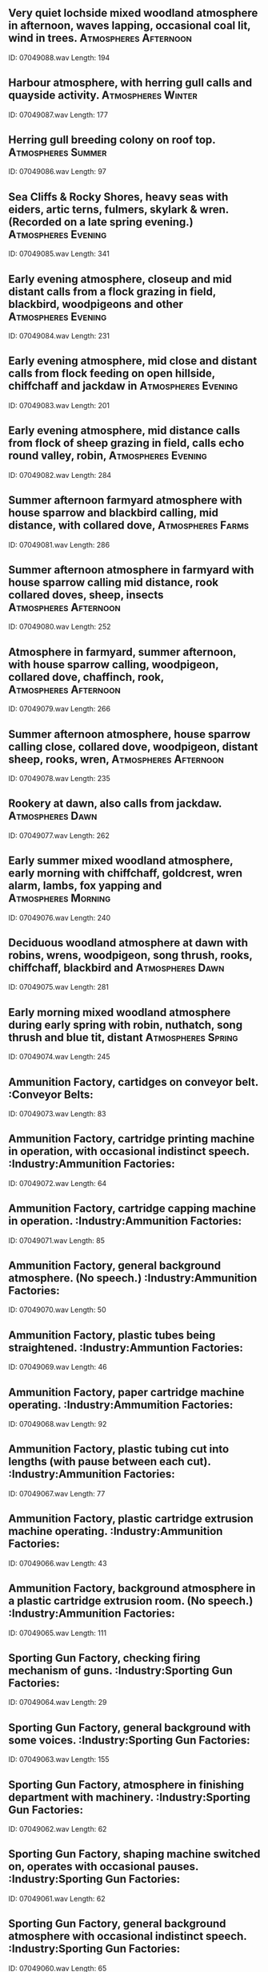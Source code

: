 ** Very quiet lochside mixed woodland atmosphere in afternoon, waves lapping, occasional coal lit, wind in trees.                                                                                :Atmospheres:Afternoon:
    ID: 07049088.wav
    Length: 194
** Harbour atmosphere, with herring gull calls and quayside activity.                                                                                :Atmospheres:Winter:
    ID: 07049087.wav
    Length: 177
** Herring gull breeding colony on roof top.                                                                                :Atmospheres:Summer:
    ID: 07049086.wav
    Length: 97
** Sea Cliffs & Rocky Shores, heavy seas with eiders, artic terns, fulmers, skylark & wren. (Recorded on a late spring evening.)                                                                                :Atmospheres:Evening:
    ID: 07049085.wav
    Length: 341
** Early evening atmosphere, closeup and mid distant calls from a flock grazing in field, blackbird, woodpigeons and other                                                                                 :Atmospheres:Evening:
    ID: 07049084.wav
    Length: 231
** Early evening atmosphere, mid close and distant calls from flock feeding on open hillside, chiffchaff and jackdaw in                                                                                 :Atmospheres:Evening:
    ID: 07049083.wav
    Length: 201
** Early evening atmosphere, mid distance calls from flock of sheep grazing in field, calls echo round valley, robin,                                                                                 :Atmospheres:Evening:
    ID: 07049082.wav
    Length: 284
** Summer afternoon farmyard atmosphere with house sparrow and blackbird calling, mid distance, with collared dove,                                                                                 :Atmospheres:Farms:
    ID: 07049081.wav
    Length: 286
** Summer afternoon atmosphere in farmyard with house sparrow calling mid distance, rook collared doves, sheep, insects                                                                                 :Atmospheres:Afternoon:
    ID: 07049080.wav
    Length: 252
** Atmosphere in farmyard, summer afternoon, with house sparrow calling, woodpigeon, collared dove, chaffinch, rook,                                                                                 :Atmospheres:Afternoon:
    ID: 07049079.wav
    Length: 266
** Summer afternoon atmosphere, house sparrow calling close, collared dove, woodpigeon, distant sheep, rooks, wren,                                                                                 :Atmospheres:Afternoon:
    ID: 07049078.wav
    Length: 235
** Rookery at dawn, also calls from jackdaw.                                                                                :Atmospheres:Dawn:
    ID: 07049077.wav
    Length: 262
** Early summer mixed woodland atmosphere, early morning with chiffchaff, goldcrest, wren alarm, lambs, fox yapping and                                                                                 :Atmospheres:Morning:
    ID: 07049076.wav
    Length: 240
** Deciduous woodland atmosphere at dawn with robins, wrens, woodpigeon, song thrush, rooks, chiffchaff, blackbird and                                                                                 :Atmospheres:Dawn:
    ID: 07049075.wav
    Length: 281
** Early morning mixed woodland atmosphere during early spring with robin, nuthatch, song thrush and blue tit, distant                                                                                 :Atmospheres:Spring:
    ID: 07049074.wav
    Length: 245
** Ammunition Factory, cartidges on conveyor belt.                                                                                :Conveyor Belts:
    ID: 07049073.wav
    Length: 83
** Ammunition Factory, cartridge printing machine in operation, with occasional indistinct speech.                                                                                :Industry:Ammunition Factories:
    ID: 07049072.wav
    Length: 64
** Ammunition Factory, cartridge capping machine in operation.                                                                                :Industry:Ammunition Factories:
    ID: 07049071.wav
    Length: 85
** Ammunition Factory, general background atmosphere. (No speech.)                                                                                :Industry:Ammunition Factories:
    ID: 07049070.wav
    Length: 50
** Ammunition Factory, plastic tubes being straightened.                                                                                :Industry:Ammuntion Factories:
    ID: 07049069.wav
    Length: 46
** Ammunition Factory, paper cartridge machine operating.                                                                                :Industry:Ammumition Factories:
    ID: 07049068.wav
    Length: 92
** Ammunition Factory, plastic tubing cut into lengths (with pause between each cut).                                                                                :Industry:Ammunition Factories:
    ID: 07049067.wav
    Length: 77
** Ammunition Factory, plastic cartridge extrusion machine operating.                                                                                :Industry:Ammunition Factories:
    ID: 07049066.wav
    Length: 43
** Ammunition Factory, background atmosphere in a plastic cartridge extrusion room. (No speech.)                                                                                :Industry:Ammunition Factories:
    ID: 07049065.wav
    Length: 111
** Sporting Gun Factory, checking firing mechanism of guns.                                                                                :Industry:Sporting Gun Factories:
    ID: 07049064.wav
    Length: 29
** Sporting Gun Factory, general background with some voices.                                                                                :Industry:Sporting Gun Factories:
    ID: 07049063.wav
    Length: 155
** Sporting Gun Factory, atmosphere in finishing department with machinery.                                                                                :Industry:Sporting Gun Factories:
    ID: 07049062.wav
    Length: 62
** Sporting Gun Factory, shaping machine switched on, operates with occasional pauses.                                                                                :Industry:Sporting Gun Factories:
    ID: 07049061.wav
    Length: 62
** Sporting Gun Factory, general background atmosphere with occasional indistinct speech.                                                                                :Industry:Sporting Gun Factories:
    ID: 07049060.wav
    Length: 65
** Sporting Gun Factory, band saw switched on, operates with occasional pauses.                                                                                :Industry:Sporting Gun Factories:
    ID: 07049059.wav
    Length: 132
** Sporting Gun Factory, copy lathe turning.                                                                                :Industry:Sporting Gun Factories:
    ID: 07049058.wav
    Length: 134
** Sporting Gun Factory, copy lathe cutting gun butts.                                                                                :Industry:Sporting Gun Factories:
    ID: 07049057.wav
    Length: 23
** Drop forge shop, general atmosphere.                                                                                :Industry:Drop Forges:
    ID: 07049056.wav
    Length: 157
** 30cwt. Massey drop hammer and 5cwt. power hammer operating in a drop forge shop.                                                                                :Hammers:Drop Hammers:
    ID: 07049055.wav
    Length: 79
** 20cwt. Massey drop hammer operating in a drop forge shop.                                                                                :Hammers:Drop Hammers:
    ID: 07049054.wav
    Length: 80
** 5cwt. Massey power hammer operating in a drop forge shop.                                                                                :Hammers:Power Hammers:
    ID: 07049053.wav
    Length: 25
** Coining press in operation in drop forge shop, with some indistinct speech.                                                                                :Industry:Drop Forges:
    ID: 07049052.wav
    Length: 80
** Drop forge shop, interior, atmosphere.                                                                                :Industry:Drop Forges:
    ID: 07049051.wav
    Length: 151
** Drop forge shop, exterior, atmosphere.                                                                                :Industry:Drop Forges:
    ID: 07049050.wav
    Length: 153
** Sheet metal engineering machine shop, general atmosphere.                                                                                :Industry:Sheet Metal Engineering:
    ID: 07049049.wav
    Length: 373
** Electrical engineering, arc squeaking and striking.                                                                                :Electrical Engineering:
    ID: 07049048.wav
    Length: 118
** Electrical engineering, arc striking.                                                                                :Electrical Engineering:
    ID: 07049047.wav
    Length: 12
** Chemical Works, crucible quenching in progress.                                                                                :Chemical Works:
    ID: 07049046.wav
    Length: 11
** Chemical Works, crucible quenching in progress.                                                                                :Chemical Works:
    ID: 07049045.wav
    Length: 10
** Sheet metal engineering, plate metal rolling machine operating with occasional pauses.                                                                                :Industry:Sheet Metal Engineering:
    ID: 07049044.wav
    Length: 65
** Sheet metal engineering, sheet metal being drilled, continuous sound.                                                                                :Drills:Industrial:
    ID: 07049043.wav
    Length: 72
** Sheet metal engineering, portable grinding machine operating.                                                                                :Grinders:Metal:
    ID: 07049042.wav
    Length: 54
** Sheet metal engineering, stationary machine grinding metal.                                                                                :Grinders:Metal:
    ID: 07049041.wav
    Length: 63
** Sheet metal engineering, auto hacksaw cutting through sheet metal.                                                                                :Industry:Sheet Metal Engineering:
    ID: 07049040.wav
    Length: 150
** Sheet metal engineering, friction metal saw switched on, operates with pauses.                                                                                :Industry:Sheet Metal Engineering:
    ID: 07049039.wav
    Length: 80
** Sheet metal engineering, sheet metal cut by guillotine.                                                                                :Guillotines:
    ID: 07049038.wav
    Length: 54
** Sheet metal engineering, sheet metal cut by an oxy-acetylene torch. (Bangs at start.)                                                                                :Acetylene Torches:
    ID: 07049037.wav
    Length: 93
** Sheet metal engineering, special welding in progress, pauses and indistinct speech. (Sounds like static.)                                                                                :Industry:Sheet Metal Engineering:
    ID: 07049036.wav
    Length: 156
** Sheet metal engineering, arc welding with some indistinct speech.                                                                                :Industry:Sheet Metal Engineering:
    ID: 07049035.wav
    Length: 62
** Workers clocking on or off work at factory, general atmosphere with indistinct speech with footsteps.                                                                                :Clocking Machines:
    ID: 07049034.wav
    Length: 123
** Workers clocking on or off work at factory, general atmosphere with indistinct speech with footsteps & sound of clocking machine bell.                                                                                :Clocking Machines:
    ID: 07049033.wav
    Length: 118
** Oxy-acetylene torch cutting sheet metal.                                                                                :Acetylene Torches:
    ID: 07049032.wav
    Length: 132
** Oxy-acetylene torch cutting steel girder.                                                                                :Acetylene Torches:
    ID: 07049031.wav
    Length: 107
** Internal grinder switched on, operating & run down to stop. (Repeated once at lower speed.)                                                                                :Grinders:Internal:
    ID: 07049030.wav
    Length: 116
** Surface grinder operating, with occasional pauses.                                                                                :Grinders:Surface:
    ID: 07049029.wav
    Length: 77
** Electric drill, three bursts.                                                                                :Drills:Electric:
    ID: 07049028.wav
    Length: 26
** Motor Car Works, buffing sheet metal parts with some pauses.                                                                                :Buffers:Metal:
    ID: 07049027.wav
    Length: 202
** Motor Car Works, scurfing sheet metal parts with constant hum of machinery.                                                                                :Industry:Motor Car Manufacture:
    ID: 07049026.wav
    Length: 203
** Motor Car Works, 750 ton press stamping out metal parts. (Some indistinct speech)                                                                                :Industry:Motor Car Manufacture:
    ID: 07049025.wav
    Length: 191
** Motor Car Works, high pressure air pipes singing.                                                                                :Industry:Motor Car Manufacture:
    ID: 07049024.wav
    Length: 197
** Motor Car Works high-pressure spray plant, general atmosphere with pauses & indistinct speech.                                                                                :Industry:Motor Car Manufacture:
    ID: 07049023.wav
    Length: 195
** Motor Car Works, spot welding of car bodies. (No speech)                                                                                :Industry:Motor Car Manufacture:
    ID: 07049022.wav
    Length: 148
** Motor Car Works, tightening nuts mechanically, some pauses & background hammering.                                                                                :Industry:Motor Car Manufacture:
    ID: 07049021.wav
    Length: 62
** Motor Car Works, body building shop atmosphere. (No speech.)                                                                                :Industry:Motor Car Manufacture:
    ID: 07049020.wav
    Length: 220
** Motor Car Works, general atmosphere. (No speech.)                                                                                :Industry:Motor Car Manufacture:
    ID: 07049019.wav
    Length: 210
** Tyre factory, tyre beading machine operating.                                                                                :Industry:Tyre Manufacture:
    ID: 07049018.wav
    Length: 183
** Tyre factory, weathering tyres with hum & rattling of machinery.                                                                                :Industry:Tyre Manufacture:
    ID: 07049017.wav
    Length: 149
** Tyre factory, mixing raw rubber.                                                                                :Industry:Tyre Manufacture:
    ID: 07049016.wav
    Length: 246
** Tyre factory, heavy steam hisses. (Close perspective with some pauses.)                                                                                :Industry:Tyre Manufacture:
    ID: 07049015.wav
    Length: 88
** Tyre factory, general atmosphere in a mill room. (No speech.)                                                                                :Industry:Tyre Manufacture:
    ID: 07049014.wav
    Length: 361
** Tyre factory, debagging tyres, hisses with pauses.                                                                                :Industry:Tyre Manufacture:
    ID: 07049013.wav
    Length: 365
** Tyre factory, general atmosphere. (No speech.)                                                                                :Industry:Tyre Manufacture:
    ID: 07049012.wav
    Length: 304
** Motor accessories assembly shop, general atmosphere.                                                                                :Industry:Motor Car Manufacture:
    ID: 07049011.wav
    Length: 305
** Assembly shop, general atmosphere with sound of machinery & some indistinct speech.                                                                                :Industry:Light:
    ID: 07049010.wav
    Length: 362
** Machine shop, general atmosphere with constant sound of machinery. (No speech.)                                                                                :Industry:Light:
    ID: 07049009.wav
    Length: 324
** Injection moulding shop, general atmosphere with machinery & some indistinct speech.                                                                                :Industry:Light:
    ID: 07049008.wav
    Length: 364
** Assembly shop, general atmosphere with sound of machinery, occasional drilling & some indistinct speech.                                                                                :Industry:Light:
    ID: 07049007.wav
    Length: 299
** Assembly shop, general atmosphere with sounds of machinery & machinery operating at quick pace.                                                                                :Industry:Light:
    ID: 07049006.wav
    Length: 347
** Assembly shop, general atmosphere with sounds of machinery & machinery operating at quick pace.                                                                                :Industry:Light:
    ID: 07049005.wav
    Length: 317
** Weingarten hydraulic press operating.                                                                                :Industry:Light:
    ID: 07049004.wav
    Length: 366
** Wire cutting machine operating, some pauses & indistinct speech.                                                                                :Industry:Light:
    ID: 07049003.wav
    Length: 118
** Braiding machine operating, some pauses & indistinct speech.                                                                                :Braiding Machines:
    ID: 07049002.wav
    Length: 143
** Moulding crusher operating.                                                                                :Crushers:
    ID: 07049001.wav
    Length: 50
** Two in flight,steep and shallow dives,1944 (reprocessed)                                                                                :Fighters:
    ID: 07048212.wav
    Length: 30
** Two taxi and take off,1944 (reprocessed)                                                                                :Fighters:
    ID: 07048211.wav
    Length: 55
** Landing,1944 (reprocessed)                                                                                :Aircraft:Tempests:
    ID: 07048210.wav
    Length: 22
** Take off ,1944 (reprocessed)                                                                                :Fighters:
    ID: 07048209.wav
    Length: 24
** In flight(overhead)1944 (reprocessed)                                                                                :Fighters:
    ID: 07048208.wav
    Length: 59
** In flight(overhead)1944 (reprocessed)                                                                                :Fighters:
    ID: 07048207.wav
    Length: 73
** In flight,circles aerodrome twice,lands,1944(reprocessed)                                                                                :Fighters:
    ID: 07048206.wav
    Length: 157
** Taxi to runway and take off,1944(reprocessed)                                                                                :Fighters:
    ID: 07048205.wav
    Length: 49
** Start up engine,tick over,shut off,1944 (reprocessed)                                                                                :Fighters:
    ID: 07048204.wav
    Length: 79
** Tempest (Single Engined Fighter) (GB) start up engine,tick over,rev up,shut off,1944(reprocessed)                                                                                :Fighters:
    ID: 07048203.wav
    Length: 105
** Landing (reprocessed)                                                                                :Bombers:
    ID: 07048202.wav
    Length: 34
** Approaching and landing (reprocessed)                                                                                :Bombers:
    ID: 07048201.wav
    Length: 79
** Circling aerodrome at 1,000-2,000 ft (reprocessed)                                                                                :Bombers:
    ID: 07048200.wav
    Length: 77
** Taking off with others overhead(reprocessed)                                                                                :Bombers:
    ID: 07048199.wav
    Length: 55
** Taking off (reprocessed)                                                                                :Bombers:
    ID: 07048198.wav
    Length: 36
** Taking off (reprocessed)                                                                                :Bombers:
    ID: 07048197.wav
    Length: 40
** Taking off (reprocessed)                                                                                :Bombers:
    ID: 07048196.wav
    Length: 34
** Starting up,engines running,stop engines(rec.outside aircraft) (reprocessed)                                                                                :Bombers:
    ID: 07048195.wav
    Length: 195
** Stirling (4 Engined Heavy Bomber, Transport) (GB) starting up with orders,engine running,stop engines with orders(rec.inside aircraft) (reprocessed)                                                                                :Bombers:
    ID: 07048194.wav
    Length: 154
** One Spitfire taking off towards mic. (reprocessed)                                                                                :Aircraft:Spitfire:
    ID: 07048193.wav
    Length: 43
** One Spitfire taking off towards mic.(reprocessed)                                                                                :Aircraft:Spitfire:
    ID: 07048192.wav
    Length: 23
** One Spitfire flying low overhead (reprocessed)                                                                                :Aircraft:Spitfire:
    ID: 07048191.wav
    Length: 31
** One Spitfire flying low overhead (reprocessed)                                                                                :Aircraft:Spitfire:
    ID: 07048190.wav
    Length: 30
** Two squadrons passing at 1500 ft (reprocessed)                                                                                :Aircraft:Spitfire:
    ID: 07048189.wav
    Length: 74
** Spitfire (Reconnaissance Fighter) (GB), two squadrons taking off in formation (reprocessed)                                                                                :Aircraft:Spitfire:
    ID: 07048188.wav
    Length: 153
** Bombers circling aerodrome and coming in to land (reprocessed)                                                                                :Bombers:
    ID: 07048187.wav
    Length: 73
** Bombers in flight overhead (reprocessed)                                                                                :Bombers:
    ID: 07048186.wav
    Length: 65
** Mitchell B25 (Bomber) (USA), 5 aircraft taxi-ing and taking off in succession(reprocessed)                                                                                :Bombers:
    ID: 07048185.wav
    Length: 178
** Landing, March 1945 (reprocessed)                                                                                :Bombers:
    ID: 07048184.wav
    Length: 36
** Taking off, March 1945 (reprocessed)                                                                                :Bombers:
    ID: 07048183.wav
    Length: 36
** Taking off, March 1945 (reprocessed)                                                                                :Bombers:
    ID: 07048182.wav
    Length: 31
** Marauder B24 (4 Engined Bomber) (USA) taking off,March 1945 (reprocessed)                                                                                :Bombers:
    ID: 07048181.wav
    Length: 25
** Aerodrome atmosphere with Liberators,engines idling,some aircraft movement,background birds,March 1945 (reprocessed)                                                                                :Bombers:
    ID: 07048180.wav
    Length: 174
** Taking off,March 1945 (reprocessed)                                                                                :Bombers:
    ID: 07048179.wav
    Length: 28
** Liberator B24 (4 Engined Bomber) (USA) taking off,March 1945 (reprocessed)                                                                                :Bombers:
    ID: 07048178.wav
    Length: 25
** Taxi-ing and tick over (reprocessed)                                                                                :Fighters:
    ID: 07048177.wav
    Length: 46
** Coming in to land (reprocessed)                                                                                :Fighters:
    ID: 07048176.wav
    Length: 33
** Starting up                                                                                :Fighters:
    ID: 07048175.wav
    Length: 47
** Diving (reprocessed)                                                                                :Fighters:
    ID: 07048174.wav
    Length: 22
** Diving (reprocessed)                                                                                :Fighters:
    ID: 07048173.wav
    Length: 13
** Diving (reprocessed)                                                                                :Fighters:
    ID: 07048172.wav
    Length: 14
** Diving (reprocessed)                                                                                :Fighters:
    ID: 07048171.wav
    Length: 18
** Hurricane (Fighter) (GB) diving (reprocessed)                                                                                :Fighters:
    ID: 07048170.wav
    Length: 13
** Lands on ship and taxis forward,occasional voices (reprocessed)                                                                                :Fighters:
    ID: 07048169.wav
    Length: 41
** Diving from ship (reprocessed)                                                                                :Fighters:
    ID: 07048168.wav
    Length: 14
** Takes off from ship (reprocessed)                                                                                :Fighters:
    ID: 07048167.wav
    Length: 21
** Hellcat (Carrier Fighter, Fleet Air Arm) (USA) lands on ship,occasional voices (reprocessed)                                                                                :Fighters:
    ID: 07048166.wav
    Length: 21
** Passing over in formation (from bomb bay) (reprocessed)                                                                                :Aircraft:Flying Fortress:
    ID: 07048165.wav
    Length: 135
** Passing over in formation (from ground) (reprocessed)                                                                                :Aircraft:Flying Fortress:
    ID: 07048164.wav
    Length: 88
** Interior in flight (rec.in lower blister) (reprocessed)                                                                                :Aircraft:Flying Fortress:
    ID: 07048163.wav
    Length: 101
** Landing,March 1945 (reprocessed)                                                                                :Aircraft:Flying Fortress:
    ID: 07048162.wav
    Length: 28
** Landing,March 1945 (reprocessed)                                                                                :Aircraft:Flying Fortress:
    ID: 07048161.wav
    Length: 28
** Taking off,March 1945 (reprocessed)                                                                                :Aircraft:Flying Fortress:
    ID: 07048160.wav
    Length: 25
** Taking off,March 1945 (reprocessed)                                                                                :Aircraft:Flying Fortress:
    ID: 07048159.wav
    Length: 34
** Flying Fortress B17 (4 Engined Bomber) (USA) taking off,March 1945 (reprocessed)                                                                                :Aircraft:Flying Fortress:
    ID: 07048158.wav
    Length: 51
** In flight (passing overhead) (reprocessed)                                                                                :Fighters:
    ID: 07048157.wav
    Length: 58
** Take off (reprocessed)                                                                                :Fighters:
    ID: 07048156.wav
    Length: 40
** Taxi-ing (reprocessed)                                                                                :Fighters:
    ID: 07048155.wav
    Length: 34
** Defiant (Turret Fighter) (GB) revving engine (reprocessed)                                                                                :Fighters:
    ID: 07048154.wav
    Length: 40
** Catalina (Twin-Engine Patrol Flying Boat) (USA/Canada) diving,from nose (reprocessed)                                                                                :Aircraft:Catalinas:
    ID: 07048153.wav
    Length: 85
** Starts up,revs up,slows down,mic.placed in cockpit,perspex hood closed,normal flight speed,power dive and pull out(imitated) (reprocessed)                                                                                :Aircraft:Barracuda:
    ID: 07048152.wav
    Length: 228
** Takes off from ship,occasional voices (reprocessed)                                                                                :Aircraft:Barracuda:
    ID: 07048151.wav
    Length: 28
** Takes off after revving up.Swordfish revs up in background and takes off (reprocessed)                                                                                :Aircraft:Swordfish:
    ID: 07048150.wav
    Length: 39
** Revving up,occasional voices (reprocessed)                                                                                :Aircraft:Barracuda:
    ID: 07048149.wav
    Length: 26
** Lands on ship (reprocessed)                                                                                :Aircraft:Barracuda:
    ID: 07048148.wav
    Length: 19
** Lands on ship,high speed revving,taxis forward,cuts out engine,occasional voices(reprocessed)                                                                                :Aircraft:Barracuda:
    ID: 07048147.wav
    Length: 38
** Lands on ship and taxis forward,occasional voices (reprocessed)                                                                                :Aircraft:Barracuda:
    ID: 07048146.wav
    Length: 33
** Lands on ship,ticks over,revs up,takes off,occasional voices in background (reprocessed)                                                                                :Aircraft:Barracuda:
    ID: 07048145.wav
    Length: 95
** Barracuda (Light Bomber, Fleet Air Arm) (GB) misfire on starting,twice (reprocessed)                                                                                :Aircraft:Barracuda:
    ID: 07048144.wav
    Length: 23
** Market, Moscow (interior) morning, busy with clanks, speech, footsteps and general bustle                                                                                :Moscow:
    ID: 07048143.wav
    Length: 276
** Central Market, Moscow (exterior) very lively, with some distinct speech also distant traffic                                                                                :Moscow:
    ID: 07048142.wav
    Length: 230
** Metro ride, Moscow, train stops and starts several times, with doors opening and closing, also PA and some speech                                                                                :Trains:Doors And Windows:
    ID: 07048141.wav
    Length: 182
** Mayakovskovo Metro Station, platform, continuous noise of trains arriving and departing, also footsteps and air conditioning noise                                                                                :Moscow:
    ID: 07048140.wav
    Length: 286
** Mayakovskovo Metro Station, ticket hall during evening rush hour, very busy with footsteps, escalator noise, some distinct speech                                                                                :Moscow:
    ID: 07048139.wav
    Length: 282
** Red Square outside Lenin Mausoleum, some speech, including foreign tourists, also bells (indexed) and footsteps                                                                                :Moscow:
    ID: 07048138.wav
    Length: 255
** Street shopping mall, with footsteps, chat and distant traffic                                                                                :Shops:Shopping Precincts:
    ID: 07048137.wav
    Length: 250
** Foyer, Rossiya Hotel, Moscow (large cosmopolitan hotel, Red Square) chat in various languages and general bustle                                                                                :Foyers:
    ID: 07048136.wav
    Length: 218
** Horse-drawn carriages on cobbles in Stephansplatz, also speech (including children) footsteps, some traffic                                                                                :Cobblestones:
    ID: 07048135.wav
    Length: 220
** Courtyard in Hofburg Palace, footsteps and distinct speech (including foreign tourists and children) exterior with echo                                                                                :Austria:
    ID: 07048134.wav
    Length: 271
** Traffic in Opernring (main road in middle of city) heavy traffic, including trams with bells, also roadworks                                                                                :Trams:Bells:
    ID: 07048133.wav
    Length: 229
** Station cafe, Westbahnhof Station, echoey with loud clinks and some chat                                                                                :Austria:
    ID: 07048132.wav
    Length: 253
** Beer garden in Am Coblenzl suburb, chat (some distinct) birdsong, cock-crows, distant traffic, sounds of barbecue being cooked and served                                                                                :Birds:
    ID: 07048131.wav
    Length: 221
** Coffee house (Cafe Hawelka) with chat (some distinct) newspaper rustles, clinks from kitchen and creaky footsteps                                                                                :Kitchens:
    ID: 07048130.wav
    Length: 224
** Station, Venice - rec.on platform, with train noise and PA (intelligable)                                                                                :Italy:Venice:
    ID: 07048129.wav
    Length: 231
** Street restaurant, Venice - exterior, busy with chat, footsteps, sounds of tables being moved and clinks                                                                                :Restaurants:Italy:
    ID: 07048128.wav
    Length: 292
** Church bells and village band outside church (Poland) during harvest festival celebrations, bells, chat, brass band (very bad) makes circuit of church playing hymn and returns (indexed 2'02'')                                                                                :Atmospheres:Villages:
    ID: 07048127.wav
    Length: 324
** Opera house auditorium, Poland, general atmosphere before performance, occas. distinct speech                                                                                :Poland:
    ID: 07048126.wav
    Length: 296
** Forecourt, Theatre Wiecki, just before performance - latecomers rushing in, echoey stone floor, occ.distinct speech, bell for start of performance                                                                                :Bells:Theatre:
    ID: 07048125.wav
    Length: 269
** Restaurant, Warsaw - with muted chat (occas.distinct) clinks, exterior traffic and some very distant music                                                                                :Traffic:Poland:
    ID: 07048124.wav
    Length: 236
** Small cafe (Milk Bar) Cracow - with chat, clinks and general noise                                                                                :Cafes:Poland:
    ID: 07048123.wav
    Length: 266
** Bus station ticket hall, Warsaw - internal with speech, footsteps, no PA                                                                                :Poland:
    ID: 07048122.wav
    Length: 264
** Train station ticket hall, Cracow - with PA,footsteps,muted chat                                                                                :Trains:Ticket Halls:
    ID: 07048121.wav
    Length: 294
** Library reading room, University of Warsaw - quiet with some paper rustles, creaks of chairs, no speech                                                                                :Libraries:
    ID: 07048120.wav
    Length: 246
** Department store, Warsaw - large acoustic with general bustle, footsteps, clinks and some distinct speech                                                                                :Poland:
    ID: 07048119.wav
    Length: 260
** Bank, Cracow - with speech, footsteps, phones, stamping of documents and till noise                                                                                :Banks:
    ID: 07048118.wav
    Length: 186
** Football crowd, Legia Stadium, Warsaw - large noisy crowd, with chants, cheers, songs and whistling (at end)                                                                                :Crowds:Chanting:
    ID: 07048117.wav
    Length: 367
** Market, Warsaw, fairly animated with distinct speech (in Russian and Polish) and footsteps                                                                                :Markets:Poland:
    ID: 07048116.wav
    Length: 304
** 'Sukienice' (covered craft market) Cracow - echoey with footsteps and some speech                                                                                :Markets:Poland:
    ID: 07048115.wav
    Length: 190
** Market square,Cracow, evening, footsteps, indistinct speech and some traffic - bell of 'Church of Our Lady' chimes 8 (1'33'') and trumpeteer plays traditional call                                                                                :Traffic:Poland:
    ID: 07048114.wav
    Length: 290
** Street, Warsaw, with traffic, footsteps, speech (occas.distinct)                                                                                :Traffic:Poland:
    ID: 07048113.wav
    Length: 231
** Heavy traffic, Cracow, with cars, trams and bikes                                                                                :Bicycles:
    ID: 07048112.wav
    Length: 256
** All clear (France) - 1968 (162A)                                                                                :Sirens:Air Raid Sirens:
    ID: 07048111.wav
    Length: 63
** Alert (France) - 1968 (162A)                                                                                :Sirens:Air Raid Sirens:
    ID: 07048110.wav
    Length: 65
** All clear (Italy) - 1968 (162A)                                                                                :Sirens:Air Raid Sirens:
    ID: 07048109.wav
    Length: 57
** Alert (Italy) - 1968 (162A)                                                                                :Sirens:Air Raid Sirens:
    ID: 07048108.wav
    Length: 66
** All clear (Germany) - 1968 (162A)                                                                                :Sirens:Air Raid Sirens:
    ID: 07048107.wav
    Length: 43
** Alert (Germany) - 1968 (162A)                                                                                :Sirens:Air Raid Sirens:
    ID: 07048106.wav
    Length: 65
** All clear (England) - 1968 (162A)                                                                                :Sirens:Air Raid Sirens:
    ID: 07048105.wav
    Length: 79
** Alert (England) - 1968 (162A)                                                                                :Sirens:Air Raid Sirens:
    ID: 07048104.wav
    Length: 60
** Anti-aircraft fire - 1968 (162A)                                                                                :Air Raids:
    ID: 07048103.wav
    Length: 201
** Air raid on Battersea Park, London - 1940 (500R)                                                                                :Air Raids:
    ID: 07048102.wav
    Length: 174
** Rockets guns, bombs falling (rec. during air raid on London) 1944 (500R)                                                                                :Air Raids:
    ID: 07048101.wav
    Length: 70
** Rocket guns (rec. during air raid on London) 1944 (500R)                                                                                :Air Raids:
    ID: 07048100.wav
    Length: 40
** Night air raid on London - 1944 (500R)                                                                                :Air Raids:
    ID: 07048099.wav
    Length: 145
** Night air raid on London - 1944 (500R)                                                                                :Air Raids:
    ID: 07048098.wav
    Length: 176
** Night air raid on London, barage of anti-aircraft fire - 1943 (500Q)                                                                                :Air Raids:
    ID: 07048097.wav
    Length: 101
** Intensive night air raid on London, anti-aircraft  fire, bombs falling and bursting, fire engine bells (500Q)                                                                                :Air Raids:
    ID: 07048096.wav
    Length: 166
** Night air raid on London, anti-aircraft fire, drone of planes - 1941 (500Q)                                                                                :Air Raids:
    ID: 07048095.wav
    Length: 166
** Night air raid, country district, night alert, faint droning of planes, siren at end - 1944 (500Q)                                                                                :Air Raids:
    ID: 07048094.wav
    Length: 164
** Messerschmitts attack on balloon barrage, driven off by anti-aircraft fire (act. of Dover raid during Battle of Britain) - 1940 (500P)                                                                                :Air Raids:
    ID: 07048093.wav
    Length: 121
** Massed formation of German bombers in steady flight - 1940 (500P)                                                                                :Air Raids:
    ID: 07048092.wav
    Length: 149
** Battle of Britain actuality, air battle (rec. Kent/Sussex border) 1940 (500P)                                                                                :Air Raids:
    ID: 07048091.wav
    Length: 152
** Battle of Britain actuality, air battle (rec. Kent/Sussex border) 1940 (500P)                                                                                :Air Raids:
    ID: 07048090.wav
    Length: 119
** Battle of Britain actuality, air battle (rec. Kent/Sussex border) 1940 (500N)                                                                                :Air Raids:
    ID: 07048089.wav
    Length: 120
** Bombers overhead, anti-aircraft fire, bombs fall 1975 (500N)                                                                                :Air Raids:
    ID: 07048088.wav
    Length: 177
** Night raid on London, stick of bombs, anti-aircraft fire, close, warden's voices - 1940 (500N)                                                                                :Air Raids:
    ID: 07048087.wav
    Length: 127
** Night raid on London, anti-aircraft fire over London's streets - 1940 (500M)                                                                                :Air Raids:
    ID: 07048086.wav
    Length: 129
** Night raid on London, stick of bombs falling, distant anti-aircraft of plane - 1940 (500M)                                                                                :Air Raids:
    ID: 07048085.wav
    Length: 120
** Night raid on London, bombs fall, anti-aircraft fire A.R.P. warden's of plane - 1940 (500M)                                                                                :Air Raids:
    ID: 07048084.wav
    Length: 131
** Night raid on London, distant anti-aircraft fire, bomb falls, drone of plane - 1940 (500M)                                                                                :Air Raids:
    ID: 07048083.wav
    Length: 84
** Night raid on London, one bomb falls, close 1940 (500M)                                                                                :Air Raids:
    ID: 07048082.wav
    Length: 30
** Night raid on London, two bombs fall, close 1940 (500M)                                                                                :Air Raids:
    ID: 07048081.wav
    Length: 23
** Massed formations of German bombers fighters (World War II actuality rec. Kent/Sussex border) 1975 (500K)                                                                                :Battles:Air Battles:
    ID: 07048080.wav
    Length: 146
** Dive bomber attack with pom pom guns, bombs and machine guns - 1975 (500K)                                                                                :Battles:Air Battles:
    ID: 07048079.wav
    Length: 196
** Actuality of air battle, planes diving and zooming, gunfire (German film) - 1975 (500J)                                                                                :Battles:Air Battles:
    ID: 07048078.wav
    Length: 163
** London Central Mosque, Regents Park - congregation at Friday prayers - near end of prayers, with chanted responses from congregation                                                                                :Mosques:
    ID: 07048077.wav
    Length: 105
** London Central Mosque, Regents Park - Friday prayers in main mosque - from beginning of midday Friday prayers, with PA - some noise and bustle as worshippers come and go                                                                                :Mosques:
    ID: 07048076.wav
    Length: 249
** London Central Mosque, Regents Park - call to prayer (long version) for weekly midday Friday prayers, recorded outside in mosque forecourt - some traffic noise                                                                                :Mosques:
    ID: 07048075.wav
    Length: 293
** London Central Mosque, Regents Park - main mosque before prayers - expectant hush, with some sounds of coughing etc, as people settle down                                                                                :Mosques:
    ID: 07048074.wav
    Length: 219
** London Central Mosque, Regents Park - ladies prayer area with general muted chatter and sounds of women praying                                                                                :Mosques:
    ID: 07048073.wav
    Length: 241
** London Central Mosque, Regents Park - mosque entrance hall before main Friday prayers - busy and echoey, with speech and footsteps                                                                                :Entrance Halls:
    ID: 07048072.wav
    Length: 253
** Singing in temple leader on PA, congregation singing, clapping and playing bells                                                                                :Hinduism:
    ID: 07048071.wav
    Length: 193
** Temple dining room general atmosphere with chat (Hindi and English) and kitchen noise - good general-purpose background                                                                                :Dining Rooms:
    ID: 07048070.wav
    Length: 252
** Evening prayers, end of ceremony - animated chanting 4'08" chanting stops, bells and then leader solo (some noise from child)                                                                                :Bells:Buddhism:
    ID: 07048069.wav
    Length: 356
** Nichiren Shoshu - evening prayers, beginning of ceremony - chanting, with noise of beads and bells 2'09" chanting pauses, bells 2'43" chanting starts again in different rhythm 3'59" bells                                                                                :Bells:Buddhism:
    ID: 07048068.wav
    Length: 268
** Atmosphere before service, Westminster Cathedral, bell tolls and congregation gather for service                                                                                :Bells:Cathedrals:
    ID: 07048067.wav
    Length: 241
** Choir passes at beginning of service, Westminster Abbey - just footsteps, no music and fairly quiet congregation                                                                                :Abbeys:
    ID: 07048066.wav
    Length: 41
** Congregation leaving after Sunday service, Westminster Abbey - busy with footsteps and speech                                                                                :Abbeys:
    ID: 07048065.wav
    Length: 280
** Cloisters, Westminster Abbey.  Busy, with footsteps and speech from tourists and children                                                                                :Abbeys:
    ID: 07048064.wav
    Length: 273
** Congregation going to communion, Lichfield Cathedral - footsteps, shuffling, coughing and occasional whispered speech                                                                                :Atmospheres:Lichfield Cathedral:
    ID: 07048063.wav
    Length: 233
** Bells for Easter Sunday service, Lichfield Cathedral - some passing footsteps                                                                                :Bells:Cathedrals:
    ID: 07048062.wav
    Length: 188
** Conning tower rising (reprocessed)                                                                                :Submarines:
    ID: 07048061.wav
    Length: 27
** Surfacing orders (reprocessed)                                                                                :Submarines:
    ID: 07048060.wav
    Length: 37
** Crew snoring (reprocessed)                                                                                :Snores:
    ID: 07048059.wav
    Length: 12
** Orders 'all ready for movements on the port side' (reprocessed)                                                                                :Submarines:
    ID: 07048058.wav
    Length: 15
** Orders 'out pipes' (reprocessed)                                                                                :Submarines:
    ID: 07048057.wav
    Length: 11
** Submerging (reprocessed)                                                                                :Submarines:
    ID: 07048056.wav
    Length: 48
** Dynamos (reprocessed)                                                                                :Submarines:
    ID: 07048055.wav
    Length: 130
** Minesweeper - sweep out - donkey engine, paravane hits water, hawser (reprocessed)                                                                                :Warships:
    ID: 07048054.wav
    Length: 45
** Minesweeper - sweep out - donkey engine, paravane hits water, hawser (reprocessed)                                                                                :Warships:
    ID: 07048053.wav
    Length: 43
** Minesweeper - sweep in - donkey engine, hawser, paravane made fast on deck (reprocessed)                                                                                :Warships:
    ID: 07048052.wav
    Length: 45
** Minesweeper - sweep in - donkey engine, hawser, paravane made fast on deck (reprocessed)                                                                                :Warships:
    ID: 07048051.wav
    Length: 40
** Hoisting and hosing anchor - occasional voices (reprocessed)                                                                                :Boats:Cruisers:
    ID: 07048050.wav
    Length: 131
** Shortening cable (reprocessed)                                                                                :Boats:Cruisers:
    ID: 07048049.wav
    Length: 43
** Dropping anchor without speech (reprocessed)                                                                                :Boats:Cruisers:
    ID: 07048048.wav
    Length: 78
** Light cruiser - dropping anchor with speech (reprocessed)                                                                                :Boats:Cruisers:
    ID: 07048047.wav
    Length: 88
** Weighing anchor - occasional voices and orders (reprocessed)                                                                                :Boats:Cruisers:
    ID: 07048046.wav
    Length: 115
** Letting go anchor - voices in background (reprocessed)                                                                                :Boats:Cruisers:
    ID: 07048045.wav
    Length: 87
** Letting go anchor (reprocessed)                                                                                :Boats:Cruisers:
    ID: 07048044.wav
    Length: 17
** Siren (reprocessed)                                                                                :Boats:Battleships:
    ID: 07048043.wav
    Length: 23
** Corvette (reprocessed) - no timing                                                                                :Boats:Battleships:
    ID: 07048042.wav
    Length: 23
** Gyro-compass room - occasional voices in background (reprocessed)                                                                                :Boats:Battleships:
    ID: 07048041.wav
    Length: 166
** No.1 low power room - occasional voices in background (reprocessed)                                                                                :Boats:Battleships:
    ID: 07048040.wav
    Length: 168
** 5.25 conveyor space (reprocessed)                                                                                :Boats:Battleships:
    ID: 07048039.wav
    Length: 91
** Port diesel dynamo room (reprocessed)                                                                                :Boats:Battleships:
    ID: 07048038.wav
    Length: 179
** Battleship - Y-turret gun house - 14'' gun - shouting, orders, movement, metallic clatter, gun fired (reprocessed)                                                                                :Boats:Battleships:
    ID: 07048037.wav
    Length: 179
** Lowering boat,orders and voices (reprocessed)                                                                                :Boats:Trawlers:
    ID: 07048036.wav
    Length: 112
** 2 men running on deck (reprocessed)                                                                                :Boats:Trawlers:
    ID: 07048035.wav
    Length: 57
** Communication whistle (several versions - longer blasts) (reprocessed)                                                                                :Whistles:
    ID: 07048034.wav
    Length: 9
** Armed trawler, communication whistle (several versions) (reprocessed)                                                                                :Whistles:
    ID: 07048033.wav
    Length: 14
** Light spasmodic bangs (smoke bombs) - suitable for old type rifle fire (reprocessed)                                                                                :Explosions:
    ID: 07048032.wav
    Length: 34
** Small explosions with reverberation (reprocessed)                                                                                :Explosions:
    ID: 07048031.wav
    Length: 114
** Heavy explosions (some distortion-German wartime rec.) (reprocessed)                                                                                :Explosions:
    ID: 07048030.wav
    Length: 88
** Anti aircraft fire (reprocessed)                                                                                :Guns:Anti Aircraft:
    ID: 07048029.wav
    Length: 248
** Complete range finding and firing drill (close to predictor) - Nov.1942  - ATS plotting positions - Nov.1942 (reprocessed)                                                                                :Guns:Anti Aircraft:
    ID: 07048028.wav
    Length: 56
** Complete range finding and firing drill (close to predictor) - Nov.1942 (reprocessed)                                                                                :Guns:Anti Aircraft:
    ID: 07048027.wav
    Length: 68
** Complete range finding and firing drill - Nov.1942 (reprocessed)                                                                                :Anti Aircraft Batteries:British:
    ID: 07048026.wav
    Length: 105
** Orders to sound off guns (close to guns) mid-distance orders to 'fire' - close guns firing with distant gunfire in background (reprocessed)                                                                                :Anti Aircraft Batteries:British:
    ID: 07048025.wav
    Length: 170
** Landing at night at RAF Station - radio telephone, flare path lit, directions to aircraft, chance light, aircraft landing - Dec.1940 (reprocessed)                                                                                :RAF Stations:
    ID: 07048024.wav
    Length: 212
** Crew briefing by meteorological officer - anti-cyclone - Dec.1940 (reprocessed)                                                                                :RAF Stations:
    ID: 07048023.wav
    Length: 29
** Crew briefing by wireless officer -  Dec.1940 (reprocessed)                                                                                :RAF Stations:
    ID: 07048022.wav
    Length: 22
** Crew briefing by station intelligence officer - size of 'Tirpiz', torpedo boats; Bremerhaven, two liners 'Bremen' & 'Europa' - Dec.1940 (reprocessed)                                                                                :RAF Stations:
    ID: 07048021.wav
    Length: 39
** Crew briefing - giving objectives which will include bombing 'Tirpiz' in Bremerhaven, also Ruhr blast-furnace, steel works & marshalling yard in Dusseldorf - Dec.1940 (reprocessed)                                                                                :RAF Stations:
    ID: 07048020.wav
    Length: 141
** RAF Station - Bomber Command - crew disembarking on return from raid - crew talking 'absolutely wizard' 'good show' - Dec.1940 (reprocessed)                                                                                :RAF Stations:
    ID: 07048019.wav
    Length: 50
** Wildcat followed by Hellcat diving over ship (reprocessed)                                                                                :Fighters:
    ID: 07048018.wav
    Length: 38
** Dives (reprocessed)                                                                                :Fighters:
    ID: 07048017.wav
    Length: 22
** Takes off from ship (reprocessed)                                                                                :Fighters:
    ID: 07048016.wav
    Length: 19
** Takes off from ship (reprocessed)                                                                                :Fighters:
    ID: 07048015.wav
    Length: 23
** In flight (passing overhead)                                                                                :Fighters:
    ID: 07048014.wav
    Length: 58
** Warms up and takes off from ship (reprocessed)                                                                                :Fighters:
    ID: 07048013.wav
    Length: 37
** Warming up (reprocessed)                                                                                :Fighters:
    ID: 07048012.wav
    Length: 27
** Lands on ship - Swordfish waved away - occasional voices (reprocessed)                                                                                :Aircraft:Swordfish:
    ID: 07048011.wav
    Length: 62
** Lands on ship and ticks over - occasional voices (reprocessed)                                                                                :Fighters:
    ID: 07048010.wav
    Length: 48
** Wildcat (Carrier Fighter, Fleet Air Arm) (USA) lands on ship and taxis forward (reprocessed)                                                                                :Fighters:
    ID: 07048009.wav
    Length: 30
** Whitley (Twin Engined Bomber) (GB) approaching and switch off (reprocessed)                                                                                :Bombers:
    ID: 07048008.wav
    Length: 73
** Wellington (Twin Engined Bomber) (GB) landing, occasional voices in background - Dec.1944 (reprocessed)                                                                                :Aircraft:Wellington:
    ID: 07048007.wav
    Length: 73
** Typhoon (Fighter) (GB) taking off (reprocessed)                                                                                :Fighters:
    ID: 07048006.wav
    Length: 35
** Wing taking off - March 1945 (reprocessed)                                                                                :Aircraft:Thunderbolt:
    ID: 07048005.wav
    Length: 18
** Diving - March 1945 (reprocessed)                                                                                :Aircraft:Thunderbolt:
    ID: 07048004.wav
    Length: 28
** Diving - March 1945 (reprocessed)                                                                                :Aircraft:Thunderbolt:
    ID: 07048003.wav
    Length: 21
** Passing over low, 500ft (reprocessed)                                                                                :Aircraft:Thunderbolt:
    ID: 07048002.wav
    Length: 17
** Thunderbolt B47 (Single Engined Fighter-Bomber) (USA) taking off - March 1945 (reprocessed)                                                                                :Aircraft:Thunderbolt:
    ID: 07048001.wav
    Length: 19
** London Underground Train, interior, District Line train starts into constant run, stops at several stations, with indistinct station announcement first stop.                                                                                ::
    ID: 07047222.wav
    Length: 270
** London Underground Train, interior, Central Line train starts into constant run, slows & stops, doors (no voices).                                                                                ::
    ID: 07047221.wav
    Length: 113
** London Underground, squeaking escalator in station.                                                                                ::
    ID: 07047220.wav
    Length: 82
** London Underground, atmosphere on escalator in station.                                                                                ::
    ID: 07047219.wav
    Length: 75
** London Underground, Central Line train sliding door closes.                                                                                ::
    ID: 07047218.wav
    Length: 4
** London Underground, Central Line train sliding door opens.                                                                                ::
    ID: 07047217.wav
    Length: 3
** London Underground, District Line train sliding door closes.                                                                                ::
    ID: 07047216.wav
    Length: 5
** London Underground, District Line train sliding door opens.                                                                                ::
    ID: 07047215.wav
    Length: 4
** London Underground Train, atmosphere on board stationary train.                                                                                ::
    ID: 07047214.wav
    Length: 56
** London Underground, daytime platform atmosphere, footsteps & fire buckets filled.                                                                                ::
    ID: 07047213.wav
    Length: 46
** London Underground, quiet late-night platform atmosphere (no voices or footsteps).                                                                                ::
    ID: 07047212.wav
    Length: 64
** London Underground, Central Line train arrives with indistinct platform announcements, doors, depart. (Exterior acoustic.)                                                                                ::
    ID: 07047211.wav
    Length: 95
** London Underground, Bakerloo Line train arrives, "Mind the gap", departs. (Exterior acoustic.)                                                                                ::
    ID: 07047210.wav
    Length: 85
** London Underground, Central line train arrives, doors, depart. (Exterior acoustic.)                                                                                ::
    ID: 07047209.wav
    Length: 71
** Diesel Heavy Goods Train passes under bridge left to right with hooter.                                                                                ::
    ID: 07047208.wav
    Length: 90
** Diesel commuter train passes under bridge left to right.                                                                                ::
    ID: 07047207.wav
    Length: 39
** Diesel Goods Train passes under bridge right to left, followed by Inter City 125.                                                                                ::
    ID: 07047206.wav
    Length: 114
** Single Diesel Locomotive passes under bridge left to right.                                                                                ::
    ID: 07047205.wav
    Length: 43
** Diesel Goods Train emerges from tunnel.                                                                                ::
    ID: 07047204.wav
    Length: 47
** Single Diesel Locomotive, pass left to right with rail noise.                                                                                ::
    ID: 07047203.wav
    Length: 47
** Diesel Express Train, high speed pass left to right.                                                                                ::
    ID: 07047202.wav
    Length: 50
** Inter City 125, high speed pass right to left.                                                                                ::
    ID: 07047201.wav
    Length: 32
** Inter City 125, high speed pass left to right.                                                                                ::
    ID: 07047200.wav
    Length: 40
** Diesel Railcar, high speed pass right to left.                                                                                ::
    ID: 07047199.wav
    Length: 39
** Diesel Railcar, slow pass left to right.                                                                                ::
    ID: 07047198.wav
    Length: 70
** Electric Commuter Train, high speed pass right to left.                                                                                ::
    ID: 07047197.wav
    Length: 42
** Diesel Railcar Driver's Cab, start into constant run with noticeable gear changes, signaling bell & buzzer, slows & stops with airbrakes applied, door.                                                                                ::
    ID: 07047196.wav
    Length: 262
** Diesel Train, interior, move from toilets to carriage with opening & closing doors.                                                                                ::
    ID: 07047195.wav
    Length: 37
** Diesel Train, toilet flush.                                                                                ::
    ID: 07047194.wav
    Length: 9
** Diesel Train, interior, atmosphere in toilet compartment.                                                                                ::
    ID: 07047193.wav
    Length: 76
** Diesel Train, interior, station atmosphere from train with indistinct P.A., starts into constant run, slows & stops.                                                                                ::
    ID: 07047192.wav
    Length: 347
** Diesel Commuter Railcar, interior, starts into constant run on welded track, with voices on welded track, several passing trains, slows & stops, doors.                                                                                ::
    ID: 07047191.wav
    Length: 347
** Inter City 125, passes at speed. (Interior acoustic.)                                                                                ::
    ID: 07047190.wav
    Length: 7
** Diesel Train, sliding window closed.                                                                                ::
    ID: 07047189.wav
    Length: 1
** Diesel Train, sliding window opened.                                                                                ::
    ID: 07047188.wav
    Length: 1
** Diesel Train, door closed.                                                                                ::
    ID: 07047187.wav
    Length: 1
** Diesel Train, interior, station atmosphere as heard from train, distant voices only.                                                                                ::
    ID: 07047186.wav
    Length: 74
** Diesel Commuter Railcar, interior, train boarded, with doors & voices.                                                                                ::
    ID: 07047185.wav
    Length: 23
** Diesel Train hooter (starts mid sequence).                                                                                ::
    ID: 07047184.wav
    Length: 2
** Diesel Train two blasts on hooter.                                                                                ::
    ID: 07047183.wav
    Length: 2
** Diesel Train, one blast on hooter.                                                                                ::
    ID: 07047182.wav
    Length: 1
** Diesel Train shunting trucks in goods depot.                                                                                ::
    ID: 07047181.wav
    Length: 150
** Inter City 125, exterior, arrives at station, atmosphere as train is boarded, train departs.                                                                                ::
    ID: 07047180.wav
    Length: 137
** Diesel Mainline Express Train, exterior, arrives at station, doors as train is boarded, guard's whistle, train departs.                                                                                ::
    ID: 07047179.wav
    Length: 165
** Busy Mainline Station, atmosphere before arrival of train.                                                                                ::
    ID: 07047178.wav
    Length: 86
** Diesel Train, local railcar engine ticking over, with distant station activity.                                                                                ::
    ID: 07047177.wav
    Length: 72
** Diesel Train, exterior, mainline express engine ticking over, with distant station activity.                                                                                ::
    ID: 07047176.wav
    Length: 156
** Electric Train, exterior, arrives at local station (left to center), doors.                                                                                ::
    ID: 07047175.wav
    Length: 36
** Electric Train, exterior, arrives at local station, doors, departs right to left.                                                                                ::
    ID: 07047174.wav
    Length: 89
** Electric Train, interior, starts into constant run on welded track, slows & stops, doors. (Corridor acoustic.)                                                                                ::
    ID: 07047173.wav
    Length: 199
** Electric Train, interior, starts into constant run on mainly welded track, slows & stops, doors. (Compartment acoustic.)                                                                                ::
    ID: 07047172.wav
    Length: 198
** Electric Train, interior, starts into constant run on unwelded track, slows & stops, doors. (Compartment acoustic.)                                                                                ::
    ID: 07047171.wav
    Length: 130
** Electric Train, doors opened & closed as train is boarded. (Some birdsong in background.)                                                                                ::
    ID: 07047170.wav
    Length: 19
** Electric Train, carriage door slammed.                                                                                ::
    ID: 07047169.wav
    Length: 1
** Electric Train, carriage door slammed.                                                                                ::
    ID: 07047168.wav
    Length: 1
** Electric Train, interior, sliding door closes.                                                                                ::
    ID: 07047167.wav
    Length: 1
** Electric Train, interior, sliding door opens.                                                                                ::
    ID: 07047166.wav
    Length: 2
** Electric Train, compressor running.                                                                                ::
    ID: 07047165.wav
    Length: 41
** Electric Train, electronic starting bleeps. (Single person operated train, no guard.)                                                                                ::
    ID: 07047164.wav
    Length: 5
** A tornado. (Spot effect.)                                                                                ::
    ID: 07047163.wav
    Length: 135
** Antartic whiteout.                                                                                ::
    ID: 07047162.wav
    Length: 285
** Howling wind.                                                                                ::
    ID: 07047161.wav
    Length: 338
** A blizzard.                                                                                ::
    ID: 07047160.wav
    Length: 154
** High pitched wind.                                                                                ::
    ID: 07047159.wav
    Length: 209
** Polar wind.                                                                                ::
    ID: 07047158.wav
    Length: 335
** Low pitched wind.                                                                                ::
    ID: 07047157.wav
    Length: 336
** Wind whistling through crack.                                                                                ::
    ID: 07047156.wav
    Length: 216
** Gale through boat rigging.                                                                                ::
    ID: 07047155.wav
    Length: 138
** Gusty wind through wires.                                                                                ::
    ID: 07047154.wav
    Length: 160
** Blustery wind through fence.                                                                                ::
    ID: 07047153.wav
    Length: 174
** Tree creaking in strong wind.                                                                                ::
    ID: 07047152.wav
    Length: 229
** Gale heard from inside house, with rattling windows.                                                                                ::
    ID: 07047151.wav
    Length: 324
** Gusty wind in bushes.                                                                                ::
    ID: 07047150.wav
    Length: 275
** Strong wind in trees.                                                                                ::
    ID: 07047149.wav
    Length: 335
** Flag flapping in breeze with birdsong.                                                                                ::
    ID: 07047148.wav
    Length: 245
** Steady night breeze.                                                                                ::
    ID: 07047147.wav
    Length: 259
** Road Maintenance, repairs with tar-laying machine, grit laid, diesel rollers prepare surface. (Occasional distant speech.)                                                                                ::
    ID: 07047146.wav
    Length: 132
** Road Maintenance, pneumatic drill compressor, constant run.                                                                                ::
    ID: 07047145.wav
    Length: 92
** Road Maintenance, pneumatic drill, constant run.                                                                                ::
    ID: 07047144.wav
    Length: 63
** Refuse Collection, unloading dust-carts at tip. (Occasional distant speech.)                                                                                ::
    ID: 07047143.wav
    Length: 93
** Refuse Collection, loading crusher. (Close perspective, occasional distant speech.)                                                                                ::
    ID: 07047142.wav
    Length: 94
** Refuse Collection, dust-cart arrives, bins emptied, departs. (Occasional distant speech.)                                                                                ::
    ID: 07047141.wav
    Length: 96
** Water Mill, water driver hoist (chain noises, bangs & creaks).                                                                                ::
    ID: 07047140.wav
    Length: 89
** Water Mill, electric wheat cracking machine.                                                                                ::
    ID: 07047139.wav
    Length: 43
** Water Mill, shaker separates grain from wheat.                                                                                ::
    ID: 07047138.wav
    Length: 73
** Water Mill, hopper feeding wheat to stones.                                                                                ::
    ID: 07047137.wav
    Length: 13
** Water Mill, sluice opened, water runs on to wheel then stops.                                                                                ::
    ID: 07047136.wav
    Length: 88
** Water Mill, water runs down mill race, on to wheel & stops.                                                                                ::
    ID: 07047135.wav
    Length: 128
** Water Mill, grinding wheat, start, run & stop.                                                                                ::
    ID: 07047134.wav
    Length: 143
** Water Mill, wheatstones stop.                                                                                ::
    ID: 07047133.wav
    Length: 16
** Water Mill, wheatstones start & grind corn.                                                                                ::
    ID: 07047132.wav
    Length: 88
** Vickers Viscount, interior, constant flight, descent, landing & passengers disembark. (Short/medium-range airliner, 4 piston-engines.)                                                                                ::
    ID: 07047131.wav
    Length: 211
** Vickers Viscount, interior, pre-landing announcement. (Short/medium-range airliner, 4 piston-engines.)                                                                                ::
    ID: 07047130.wav
    Length: 49
** Vickers Viscount, interior, constant flight. (Short/medium-range airliner, 4 piston-engines.)                                                                                ::
    ID: 07047129.wav
    Length: 385
** Vickers Viscount, interior, taxiing & preflight announcement. (Short/medium-range airliner.)                                                                                ::
    ID: 07047128.wav
    Length: 28
** Vickers Viscount, interior, in-flight prelanding announcement. (Short/medium-range airliner, 4 piston-engines.)                                                                                ::
    ID: 07047127.wav
    Length: 50
** Vickers Viscount, interior, in-flight announcement by captain. (Short/medium-range airliner, 4 piston-engines.)                                                                                ::
    ID: 07047126.wav
    Length: 55
** Vickers Viscount, interior, in-flight announcement. (Short/medium-range airliner, 4 piston-engines.)                                                                                ::
    ID: 07047125.wav
    Length: 36
** Vickers Viscount, interior, taxiing, preflight announcement (at 0m45s), take off (at 2m35). (Short/medium-range airliner, 4 piston-engines.)                                                                                ::
    ID: 07047124.wav
    Length: 262
** Vickers Viscount, exterior, passing over. (Short/medium-range airliner, 4 piston-engines.)                                                                                ::
    ID: 07047123.wav
    Length: 61
** Vickers Viscount, exterior, passing over. (Short/medium-range airliner, 4 piston-engines.)                                                                                ::
    ID: 07047122.wav
    Length: 58
** Vickers Viscount, exterior, passing over low. (Short/medium-range airliner, 4 piston-engines.)                                                                                ::
    ID: 07047121.wav
    Length: 48
** Vickers Viscount, exterior, landing. (Short/medium-range airliner, 4 piston-engines.)                                                                                ::
    ID: 07047120.wav
    Length: 66
** Vickers Viscount, exterior, landing & taxiing. (Short/medium-range airliner, 4 piston-engines.)                                                                                ::
    ID: 07047119.wav
    Length: 91
** Vickers Viscount, exterior, landing. (Short/medium-range airliner, 4 piston-engines.)                                                                                ::
    ID: 07047118.wav
    Length: 65
** De Havilland Vemon, pass over.                                                                                ::
    ID: 07047117.wav
    Length: 43
** De Havilland Vampire, aircraft land in succession.                                                                                ::
    ID: 07047116.wav
    Length: 97
** De Havilland Vampire, aircraft take off in succession.                                                                                ::
    ID: 07047115.wav
    Length: 116
** Massed aircraft flypast.                                                                                ::
    ID: 07047114.wav
    Length: 62
** Gloster Meteor, four aircraft pass over into slow roll.                                                                                ::
    ID: 07047113.wav
    Length: 39
** Aircraft Standard Beam Approach, complete run with outer & inner Marker beacons. (Recorded on aircraft.)                                                                                ::
    ID: 07047112.wav
    Length: 299
** Aircraft Standard Beam Approach, complete run with outer & inner Marker beacons. (Recorded on aircraft.)                                                                                ::
    ID: 07047111.wav
    Length: 286
** Bristol Britannia on-board pre-flight announcement.                                                                                ::
    ID: 07047110.wav
    Length: 53
** On-board London Airport arrival announcement.                                                                                ::
    ID: 07047109.wav
    Length: 68
** On-board Rangoon Airport transit announcement.                                                                                ::
    ID: 07047108.wav
    Length: 61
** On-board BOAC post-take off announcement (suitable for use for any long-distance BOAC plane).                                                                                ::
    ID: 07047107.wav
    Length: 36
** Pre-flight announcement over aircraft P.A. system by stewardess (on board De Havilland Comet).                                                                                ::
    ID: 07047106.wav
    Length: 70
** Military Aerodrome, De Havilland Vampires running up, Gloster Meteor take off (at 2m15s).                                                                                ::
    ID: 07047105.wav
    Length: 347
** De Havilland Vampire, interior, engine running, take off, climb, levelling out. (Single jet-engined fighter plane.)                                                                                ::
    ID: 07047104.wav
    Length: 223
** De Havilland Vampire, interior, start engine, run-up & taxi. (Single jet-engined fighter plane.)                                                                                ::
    ID: 07047103.wav
    Length: 207
** De Havilland Vampire, exterior, two planes taxiing. (Single jet-engined fighter plane.)                                                                                ::
    ID: 07047102.wav
    Length: 113
** De Havilland Vampire, exterior, approach & pass. (Single jet-engined fighter plane.)                                                                                ::
    ID: 07047101.wav
    Length: 60
** De Havilland Vampire, interior, descent, touchdown & stop. (Single jet-engined fighter plane.)                                                                                ::
    ID: 07047100.wav
    Length: 209
** De Havilland Vampire, interior, constant flight into descent. (Single jet-engined fighter plane.)                                                                                ::
    ID: 07047099.wav
    Length: 245
** De Havilland Comet DH 106, exterior, landing. (Medium/long-range airliner, 4 jet engines.)                                                                                ::
    ID: 07047098.wav
    Length: 22
** De Havilland Comet DH 106, exterior, pass over. (Medium/long-range airliner, 4 jet engines.)                                                                                ::
    ID: 07047097.wav
    Length: 70
** De Havilland Comet DH 106, exterior, take off. (Medium/long-range airliner, 4 jet engines.)                                                                                ::
    ID: 07047096.wav
    Length: 78
** De Havilland Comet III, exterior, landing. (Medium/long-range airliner, 4 jet engines.)                                                                                ::
    ID: 07047095.wav
    Length: 36
** De Havilland Comet IV, exterior, taxiing. (Medium/long-range airliner, 4 jet engines.)                                                                                ::
    ID: 07047094.wav
    Length: 76
** De Havilland Comet IV, exterior, landing. (Medium/long-range airliner, 4 jet engines.)                                                                                ::
    ID: 07047093.wav
    Length: 68
** Audience in hall, applause.                                                                                ::
    ID: 07047092.wav
    Length: 23
** Audience in hall, applause.                                                                                ::
    ID: 07047091.wav
    Length: 17
** Audience in hall, cheers and applause.                                                                                ::
    ID: 07047090.wav
    Length: 13
** Audience in hall, groans.                                                                                ::
    ID: 07047089.wav
    Length: 7
** Audience in hall, continuous derision.                                                                                ::
    ID: 07047088.wav
    Length: 70
** Audience in hall, two bursts of derisive cries.                                                                                ::
    ID: 07047087.wav
    Length: 10
** Audience in hall, continuous mixed laughter.                                                                                ::
    ID: 07047086.wav
    Length: 211
** Audience in hall, mixed chatter, fairly quiet. (30 people)                                                                                ::
    ID: 07047085.wav
    Length: 173
** General applause with faint cheers.                                                                                ::
    ID: 07047084.wav
    Length: 14
** General applause with faint cheers.                                                                                ::
    ID: 07047083.wav
    Length: 10
** General applause at concert.                                                                                ::
    ID: 07047082.wav
    Length: 21
** General applause at concert.                                                                                ::
    ID: 07047081.wav
    Length: 20
** General applause at concert.                                                                                ::
    ID: 07047080.wav
    Length: 14
** General applause.                                                                                ::
    ID: 07047079.wav
    Length: 15
** Slight applause.                                                                                ::
    ID: 07047078.wav
    Length: 11
** Slight applause.                                                                                ::
    ID: 07047077.wav
    Length: 8
** Applause at meeting, with reaction.                                                                                ::
    ID: 07047076.wav
    Length: 16
** Applause at meeting, with reaction.                                                                                ::
    ID: 07047075.wav
    Length: 15
** Applause at meeting, with reaction.                                                                                ::
    ID: 07047074.wav
    Length: 23
** Applause at meeting, with thumping.                                                                                ::
    ID: 07047073.wav
    Length: 14
** Dance Hall atmosphere during interval, with odd notes on piano.                                                                                ::
    ID: 07047072.wav
    Length: 392
** Dance Hall applause.                                                                                ::
    ID: 07047071.wav
    Length: 41
** Dance Hall applause.                                                                                ::
    ID: 07047070.wav
    Length: 10
** Dance Hall applause.                                                                                ::
    ID: 07047069.wav
    Length: 11
** Dance Hall applause.                                                                                ::
    ID: 07047068.wav
    Length: 10
** Dance Hall applause.                                                                                ::
    ID: 07047067.wav
    Length: 14
** Dance Hall atmosphere, "Thanks" & applause into chatter.                                                                                ::
    ID: 07047066.wav
    Length: 20
** Male crowd, exterior, rowdy crowd of male teenagers.                                                                                ::
    ID: 07047065.wav
    Length: 277
** Male crowd, interior, ,rowdy crowd hall.                                                                                ::
    ID: 07047064.wav
    Length: 177
** Male crowd, interior, derisive with whistles. (200 men.)                                                                                ::
    ID: 07047063.wav
    Length: 32
** Male crowd, interior, rowdy with applause & booing. (200 men.)                                                                                ::
    ID: 07047062.wav
    Length: 56
** Applause at concert, sustained final applause. (Recorded at the Royal Albert Hall, London.)                                                                                ::
    ID: 07047061.wav
    Length: 244
** Applause at concert after musical item. (Recorded at the Royal Albert Hall, London.)                                                                                ::
    ID: 07047060.wav
    Length: 124
** Applause at concert after musical item. (Recorded at the Royal Albert Hall, London.)                                                                                ::
    ID: 07047059.wav
    Length: 63
** General applause at concert. (Recorded at the Royal Albert Hall, London.)                                                                                ::
    ID: 07047058.wav
    Length: 31
** Applause at concert for Soloist. (Recorded at the Royal Albert Hall, London.)                                                                                ::
    ID: 07047057.wav
    Length: 20
** Applause at concert for Conductor. (Recorded at the Royal Albert Hall, London.)                                                                                ::
    ID: 07047056.wav
    Length: 22
** Applause at concert for Orchestra Leader. (Recorded at the Royal Albert Hall, London.)                                                                                ::
    ID: 07047055.wav
    Length: 15
** Applause at concert for Orchestra Leader. (Recorded at the Royal Albert Hall, London.)                                                                                ::
    ID: 07047054.wav
    Length: 21
** Teenage crowd, stamping, booing & whistling crowd in a stadium.                                                                                ::
    ID: 07047053.wav
    Length: 116
** Teenage crowd, girls scream & applaud in a theatre.                                                                                ::
    ID: 07047052.wav
    Length: 64
** Teenage crowd, girls screaming in a theatre.                                                                                ::
    ID: 07047051.wav
    Length: 145
** Teenage crowd, girls screaming in street, with traffic & motor horns.                                                                                ::
    ID: 07047050.wav
    Length: 100
** Teenage crowd, girls screaming in street, with much movement & general excitement.                                                                                ::
    ID: 07047049.wav
    Length: 233
** Applause at concert, audience of 500 people.                                                                                ::
    ID: 07047048.wav
    Length: 45
** Applause at concert, audience of 500 people.                                                                                ::
    ID: 07047047.wav
    Length: 34
** Applause at concert, audience of 250 people.                                                                                ::
    ID: 07047046.wav
    Length: 20
** Applause at concert, audience of 250 people.                                                                                ::
    ID: 07047045.wav
    Length: 13
** Applause at concert, audience of 50 people.                                                                                ::
    ID: 07047044.wav
    Length: 27
** Applause at concert, audience of 50 people.                                                                                ::
    ID: 07047043.wav
    Length: 15
** Applause at concert, sustained final applause.                                                                                ::
    ID: 07047042.wav
    Length: 213
** Applause at concert after musical item.                                                                                ::
    ID: 07047041.wav
    Length: 86
** Applause at concert for Conductor.                                                                                ::
    ID: 07047040.wav
    Length: 17
** Applause at concert for Orchestra Leader.                                                                                ::
    ID: 07047039.wav
    Length: 18
** Applause, crowd of 50 people.                                                                                ::
    ID: 07047038.wav
    Length: 12
** Applause, crowd of 50 people.                                                                                ::
    ID: 07047037.wav
    Length: 12
** Applause, crowd of 50 people.                                                                                ::
    ID: 07047036.wav
    Length: 14
** Applause, crowd of 30 people.                                                                                ::
    ID: 07047035.wav
    Length: 17
** Applause, crowd of 30 people.                                                                                ::
    ID: 07047034.wav
    Length: 11
** Applause, crowd of 30 people.                                                                                ::
    ID: 07047033.wav
    Length: 12
** Applause, small group of people.                                                                                ::
    ID: 07047032.wav
    Length: 23
** Applause, small group of people.                                                                                ::
    ID: 07047031.wav
    Length: 12
** Applause, small group of people.                                                                                ::
    ID: 07047030.wav
    Length: 9
** Applause, small group of people.                                                                                ::
    ID: 07047029.wav
    Length: 15
** Applause, small group of people.                                                                                ::
    ID: 07047028.wav
    Length: 18
** Applause, small group of people.                                                                                ::
    ID: 07047027.wav
    Length: 15
** National Daily Newspaper Despatch Department, general atmosphere.                                                                                ::
    ID: 07047026.wav
    Length: 216
** National Daily Newspaper Compositors' Area, general atmosphere.                                                                                ::
    ID: 07047025.wav
    Length: 214
** National Daily Newspaper Copytype Department, general atmosphere.                                                                                ::
    ID: 07047024.wav
    Length: 214
** National Daily Newspaper Linotype Department, general atmosphere.                                                                                ::
    ID: 07047023.wav
    Length: 214
** National Daily Newspaper Foundry Casting Room.                                                                                ::
    ID: 07047022.wav
    Length: 454
** National Daily Newspaper Foundry Bench Room.                                                                                ::
    ID: 07047021.wav
    Length: 141
** National Daily Newspaper Foundry, moulding of page under 350 ton press.                                                                                ::
    ID: 07047020.wav
    Length: 268
** National Daily Newspaper Printing Press, chatter, hooter at 0m40s, presses start up & gather speed.                                                                                ::
    ID: 07047019.wav
    Length: 455
** National Daily Newspaper Reference Library, atmosphere with staff extracting & sorting newspaper cuttings.                                                                                ::
    ID: 07047018.wav
    Length: 245
** National Daily Newspaper Typesetting Area, general atmosphere.                                                                                ::
    ID: 07047017.wav
    Length: 182
** National Daily Newspaper Block Department, proving press operating.                                                                                ::
    ID: 07047016.wav
    Length: 100
** National Daily Newspaper Block Department, grouting machine operating.                                                                                ::
    ID: 07047015.wav
    Length: 93
** National Daily Newspaper Block Department, beveller operating.                                                                                ::
    ID: 07047014.wav
    Length: 59
** National Daily Newspaper Block Department, plate cutting saw operating.                                                                                ::
    ID: 07047013.wav
    Length: 56
** National Daily Newspaper Block Department, powder etching machine operating.                                                                                ::
    ID: 07047012.wav
    Length: 42
** National Daily Newspaper Block Department, acid machine operating.                                                                                ::
    ID: 07047011.wav
    Length: 135
** National Daily Newspaper Block Department, coating machine operating.                                                                                ::
    ID: 07047010.wav
    Length: 107
** National Daily Newspaper Block Department, printing with a Devon Frame.                                                                                ::
    ID: 07047009.wav
    Length: 63
** National Daily Newspaper Artistic Department, retouching picture with air brush.                                                                                ::
    ID: 07047008.wav
    Length: 76
** National Daily Newspaper Picture Transmitting & Receiving Room, general atmosphere with instructions over P.A. system.                                                                                ::
    ID: 07047007.wav
    Length: 429
** National Daily Newspaper Picture Transmitting & Receiving Room, picture transmission & reception.                                                                                ::
    ID: 07047006.wav
    Length: 183
** National Daily Newspaper Picture Transmitting & Receiving Room, picture transmission.                                                                                ::
    ID: 07047005.wav
    Length: 107
** National Daily Newspaper Picture Transmitting & Receiving Room, picture transmission.                                                                                ::
    ID: 07047004.wav
    Length: 131
** National Daily Newspaper Tape Room, atmosphere with indistinct speech.                                                                                ::
    ID: 07047003.wav
    Length: 216
** National Daily Newspaper Creed Teleprinter Room, general atmosphere.                                                                                ::
    ID: 07047002.wav
    Length: 213
** National Daily Newspaper Newsroom, general atmosphere with indistinct speech & occasional typing.                                                                                ::
    ID: 07047001.wav
    Length: 428
** Goosestep marching, with orders in German - 1982 (500T)                                                                                ::
    ID: 07046200.wav
    Length: 17
** Goosestep marching, with orders in German - 1982 (500T)                                                                                ::
    ID: 07046199.wav
    Length: 35
** V2 Rocket launching - 1975 (500B)                                                                                ::
    ID: 07046198.wav
    Length: 43
** V2 Rocket double explosion - 1975 (500B)                                                                                ::
    ID: 07046197.wav
    Length: 16
** V2 Rocket explosion, rumble - 1975 (500B)                                                                                ::
    ID: 07046196.wav
    Length: 18
** V2 Rocket double explosion - 1975 (500B)                                                                                ::
    ID: 07046195.wav
    Length: 14
** V2 Rocket double explosion - 1975 (500B)                                                                                ::
    ID: 07046194.wav
    Length: 13
** V2 Rocket explosion and rumble - 1975 (500B)                                                                                ::
    ID: 07046193.wav
    Length: 21
** V2 Rocket heavy rumble, taxi drives off (rec. Marble Arch) - 1975 (500B)                                                                                ::
    ID: 07046192.wav
    Length: 38
** V1 Flying Bomb (Doodle Bug) explosion - 1975 (500B)                                                                                ::
    ID: 07046191.wav
    Length: 8
** V1 Flying Bomb (Doodle Bug) passing over and anti aircraft fire - 1975 (500B)                                                                                ::
    ID: 07046190.wav
    Length: 64
** V1 Flying Bomb (Doodle Bug) approach, engine cuts out, explosion - 1975 (500A)                                                                                ::
    ID: 07046189.wav
    Length: 41
** V1 Flying Bomb (Doodle Bug) approach, engine cuts out, explosion - 1975 (500A)                                                                                ::
    ID: 07046188.wav
    Length: 40
** V1 Flying Bomb (Doodle Bug) seven approach in quick succession, engines cut out, explosion - 1975 (500A)                                                                                ::
    ID: 07046187.wav
    Length: 251
** Int. starting, running, shutting off - 1982 (500U)                                                                                ::
    ID: 07046186.wav
    Length: 97
** Int. starting, revving, ticking over, shutting off - 1982 (500U)                                                                                ::
    ID: 07046185.wav
    Length: 130
** Ext. starting, revving, ticking over, shutting off - 1982 (500U)                                                                                ::
    ID: 07046184.wav
    Length: 92
** Ext. passing - 1982 (500U)                                                                                ::
    ID: 07046183.wav
    Length: 39
** Starting, moving over rough country and stopping - 1982 (500U)                                                                                ::
    ID: 07046182.wav
    Length: 81
** Moving over rough country - 1982 (500U)                                                                                ::
    ID: 07046181.wav
    Length: 150
** Starting, revving, stopping - 1982 (500U)                                                                                ::
    ID: 07046180.wav
    Length: 55
** Tank procession with crowds cheering - 1982 (500U)                                                                                ::
    ID: 07046179.wav
    Length: 66
** Tank battle (World War 11 actuality) - 1975 (500S)                                                                                ::
    ID: 07046178.wav
    Length: 208
** Heavy constant barrage rec. during the Rhine Crossing - 1945 (600W)                                                                                ::
    ID: 07046177.wav
    Length: 137
** Heavy barrage, with tanks and flail tanks moving up rec. during attack on the Siegfried Line - 1945 (500W)                                                                                ::
    ID: 07046176.wav
    Length: 149
** Heavy barrage rec. during attack on the Siegreied Line, Reischwald Forest - 1945 (500W)                                                                                ::
    ID: 07046175.wav
    Length: 111
** Heavy barrage, occasional faint bagpipes rec. during attack on the Siegfried Line, 1945 (500W)                                                                                ::
    ID: 07046174.wav
    Length: 202
** British artillery (World War II actuality) - 1975 (500S)                                                                                ::
    ID: 07046173.wav
    Length: 160
** Artillery with machine gun fire - 1975 (500S)                                                                                ::
    ID: 07046172.wav
    Length: 178
** Enemy artillery (World War II actuality) - 1975 (500S)                                                                                ::
    ID: 07046171.wav
    Length: 176
** Enemy mortar fire from 400 yards - Nebelwerfer (6 barrelled mortar) from enemy lines - 1945 (500X)                                                                                ::
    ID: 07046170.wav
    Length: 58
** Enemy mortar fire from 400 yards - 1945 (500X)                                                                                ::
    ID: 07046169.wav
    Length: 98
** Machine gun and small arms fire, Bessa guns, enemy shells landing (some in canal) - 1945 (500X)                                                                                ::
    ID: 07046168.wav
    Length: 109
** Allied 3" mortars, burst of machine gunfire, rec. Netherlands - 1945 (500X)                                                                                ::
    ID: 07046167.wav
    Length: 47
** Street fighting, tanks, Priest self propelled guns, enemy shells landing - 1945 (500X)                                                                                ::
    ID: 07046166.wav
    Length: 106
** MG 42 (nickname Spandau) machine gun, Bren gun, small arms fire, Bofor gunfire - 1945 (500X)                                                                                ::
    ID: 07046165.wav
    Length: 142
** Barrage, with soft shells and whistles - 1945 (500Y)                                                                                ::
    ID: 07046164.wav
    Length: 85
** Enemy shells landing - 1945 (500Y)                                                                                ::
    ID: 07046163.wav
    Length: 85
** Enemy shell, mortar fire, MG 42 (nickname Spandau) machine gunfire in background - 1945 (500Y)                                                                                ::
    ID: 07046162.wav
    Length: 78
** Rifle and machine gunfire- 1945 (500Y)                                                                                ::
    ID: 07046161.wav
    Length: 110
** River Maas - heavy artillery and shell whines- 1945 (55Y)                                                                                ::
    ID: 07046160.wav
    Length: 60
** Battle of Arnhem infantry with 2" mortar, rifle, Bren and Tommy gunfire advance, 25 pounder barage- 1945 (500Y)                                                                                ::
    ID: 07046159.wav
    Length: 150
** Ship launch - bottle breaks, men hammer away at props, cheers as boat begins to move, hits water at 1'43, three cheers given, general atmosphere - 1985 (recorded at Cochrane's Shipyard, Selby) (2S23,reprocessed)                                                                                ::
    ID: 07046158.wav
    Length: 171
** Seagulls at rubbish tip - occasional background voices (technical note - for use at low level)                                                                                ::
    ID: 07046157.wav
    Length: 104
** Cliff top with seagulls circling overhead (20C,reprocessed)                                                                                ::
    ID: 07046156.wav
    Length: 210
** Seagulls fighting for food - close perspective gulls with background waves and distant boat engine (1S10,reprocessed)                                                                                ::
    ID: 07046155.wav
    Length: 207
** Petrol pump turned on, runs, turned off, with light rain and traffic in background - 1985 (4P1,reprocessed)                                                                                ::
    ID: 07046154.wav
    Length: 96
** Petrol pump turned on, runs, turned off - background traffic - 1985 (4P1, reprocessed)                                                                                ::
    ID: 07046153.wav
    Length: 70
** Exterior automated car wash - 1985 (4P1, reprocessed)                                                                                ::
    ID: 07046152.wav
    Length: 96
** Sheltered concourse with pumps operating and traffic noises - 1985 (4P1,reprocessed)                                                                                ::
    ID: 07046151.wav
    Length: 211
** Air pressure pump, background traffic - 1985 (4P1,reprocessed)                                                                                ::
    ID: 07046150.wav
    Length: 32
** A heavy object dragged through ice and snow (2J1, reprocessed)                                                                                ::
    ID: 07046149.wav
    Length: 26
** Hacking ice with axe (2J1,reprocessed)                                                                                ::
    ID: 07046148.wav
    Length: 32
** Three ice crashes (2J1,reprocessed)                                                                                ::
    ID: 07046147.wav
    Length: 10
** Firework display (no voices) (1F2,reprocessed)                                                                                ::
    ID: 07046146.wav
    Length: 206
** Firework display at Thames, South Bank (with crowd) - 1973 (1F1, reprocessed)                                                                                ::
    ID: 07046145.wav
    Length: 314
** Firework display at Alexandra Palace (with crowd) - 1973 (1F1, reprocessed)                                                                                ::
    ID: 07046144.wav
    Length: 317
** Heavy flames crackling (75F,reprocessed)                                                                                ::
    ID: 07046143.wav
    Length: 211
** Roaring wood fire - close perspective (2F2,reprocessed)                                                                                ::
    ID: 07046142.wav
    Length: 241
** Bonfire - close perspective (2F2,reprocessed)                                                                                ::
    ID: 07046141.wav
    Length: 240
** Bonfire - close perspective (1F2,reprocessed)                                                                                ::
    ID: 07046140.wav
    Length: 240
** Atmosphere in open field with church clock striking four, with distant traffic and birdsong - 1980 (2513, reprocessed) (technical note - to be used at low level)                                                                                ::
    ID: 07046139.wav
    Length: 17
** Mechanical digger (four wheels) - working close - 1981 (6B1, reprocessed)                                                                                ::
    ID: 07046138.wav
    Length: 46
** Mechanical digger (four wheels) - digging concrete (rec. close to bucket) - 1981 (6B1, reprocessed)                                                                                ::
    ID: 07046137.wav
    Length: 92
** Mechanical digger (four wheels) - digging soft ground (rec. close to bucket) - 1981 (6B1, reprocessed)                                                                                ::
    ID: 07046136.wav
    Length: 88
** Mechanical digger (four wheels) - approaching and passing - 1981 (6B1, reprocessed)                                                                                ::
    ID: 07046135.wav
    Length: 52
** Mechanical digger (four wheels) - shutdown - 1981 (6B1, reprocessed)                                                                                ::
    ID: 07046134.wav
    Length: 12
** Mechanical digger (four wheels) - start up and tickover - 1981 (6B1, reprocessed)                                                                                ::
    ID: 07046133.wav
    Length: 50
** Bulldozer (tracked vehicle) - starting up, earth moving - 1981 (6B1, reprocessed)                                                                                ::
    ID: 07046132.wav
    Length: 198
** Bulldozer (tracked vehicle) - approaching, stopping, switching off - 1981 (6B1, reprocessed)                                                                                ::
    ID: 07046131.wav
    Length: 37
** Bulldozer (tracked vehicle) - starting ticking over, driving away - 1981 (6B1, reprocessed)                                                                                ::
    ID: 07046130.wav
    Length: 133
** Atmosphere at building site with heavy machinery - 1982 (1N2, reprocessed)                                                                                ::
    ID: 07046129.wav
    Length: 271
** General background of men mixing and laying ballast with distant conversation - 1967 (136A, reprocessed)                                                                                ::
    ID: 07046128.wav
    Length: 203
** An avalanche of ice - distant perspective (2J1,reprocessed)                                                                                ::
    ID: 07046127.wav
    Length: 141
** An avalanche of ice - close perspective  (2J1, reprocessed)                                                                                ::
    ID: 07046126.wav
    Length: 60
** Busy city skyline with brake squeals (1T10, reprocessed)                                                                                ::
    ID: 07046125.wav
    Length: 240
** Traffic from top of city building (1T3, reprocessed)                                                                                ::
    ID: 07046124.wav
    Length: 272
** Open skyline (specially created) (1N1, reprocessed)                                                                                ::
    ID: 07046123.wav
    Length: 271
** Wide perspective skyline (specially created ambience) (1N1,reprocessed)                                                                                ::
    ID: 07046122.wav
    Length: 273
** Road repairs - tar laying machine, grit laid, diesel rollers prepare surface, occas.distant speech (4C1, reprocessed)                                                                                ::
    ID: 07046121.wav
    Length: 129
** Road Maintenance - pneumatic drill, constant run, compressor start, run, stop (4C1, reprocessed)                                                                                ::
    ID: 07046120.wav
    Length: 91
** Road Maintenance - pneumatic drill, constant run (4C1, reprocessed)                                                                                ::
    ID: 07046119.wav
    Length: 61
** Refuse collection - unloading dustcart at tip (4C1, reprocessed)                                                                                ::
    ID: 07046118.wav
    Length: 90
** Refuse collection - leading crusher (close perspective) occas. distant speech (4C1, reprocessed)                                                                                ::
    ID: 07046117.wav
    Length: 91
** Refuse collection - dust cart arrives, bins emptied, departs, occas. distant speech (4C1, reprocessed)                                                                                ::
    ID: 07046116.wav
    Length: 90
** Pigeons flapping and cooing in coop (1B18,reprocessed)                                                                                ::
    ID: 07046115.wav
    Length: 180
** Pigeons flying and chasing in coop (1B18,reprocessed)                                                                                ::
    ID: 07046114.wav
    Length: 65
** Pigeons flying out of coop (1B18,reprocessed)                                                                                ::
    ID: 07046113.wav
    Length: 7
** Pigeons flying off (1B18,reprocessed)                                                                                ::
    ID: 07046112.wav
    Length: 5
** Pigeons flying off (1B18,reprocessed)                                                                                ::
    ID: 07046111.wav
    Length: 7
** Pigeons flying off (1B18,reprocessed)                                                                                ::
    ID: 07046110.wav
    Length: 4
** Pigeons flying off (1B18,reprocessed)                                                                                ::
    ID: 07046109.wav
    Length: 7
** Suburban garden at night - distant traffic, distant plane overhead,occas.speech - 1981(1B7, reprocessed) (technical note - to be used at low level)                                                                                ::
    ID: 07046108.wav
    Length: 246
** Garden in north London at evening - rain begins at 1'30'' - 1985 (2N2, reprocessed) (technical note - to be used at low level)                                                                                ::
    ID: 07046107.wav
    Length: 242
** Autumn suburban atmosphere - blackbirds evening calls with traffic background - 1981(1B16, reprocessed)                                                                                ::
    ID: 07046106.wav
    Length: 210
** Quiet park atmosphere - distant traffic and light wind, distant jet aircraft passes overhead from 0'34 - 1972 (1B2, reproccessed)                                                                                ::
    ID: 07046105.wav
    Length: 230
** Town park atmosphere - birds and wind in trees - 1972 (1B2,reprocessed)                                                                                ::
    ID: 07046104.wav
    Length: 272
** Small town in summer - with birds, distant traffic and some speech - 1980 (1B9, reprocessed) (technical note - to be used at low level)                                                                                ::
    ID: 07046103.wav
    Length: 271
** Town atmosphere from roof top - with wind, birds and mid distant traffic - 1981 (1T7,reprocessed)                                                                                ::
    ID: 07046102.wav
    Length: 270
** Suburb - North of London with birdsong (1B1,reprocessed)                                                                                ::
    ID: 07046101.wav
    Length: 271
** Suburban traffic - heavy traffic with footsteps in one way street (right to left) (1T9, reprocessed)                                                                                ::
    ID: 07046100.wav
    Length: 269
** Suburban traffic - heavy traffic and footsteps - 1972 (1T9, reprocessed)                                                                                ::
    ID: 07046099.wav
    Length: 271
** 30 cwt Massey drop hammer & 5 cwt power hammer.                                                                                ::
    ID: 07046098.wav
    Length: 75
** 20 cwt Massey drop hammer.                                                                                ::
    ID: 07046097.wav
    Length: 75
** 5 cwt Massey power hammer.                                                                                ::
    ID: 07046096.wav
    Length: 36
** Coining press.                                                                                ::
    ID: 07046095.wav
    Length: 75
** Atmosphere inside drop forge shop.                                                                                ::
    ID: 07046094.wav
    Length: 146
** Atmosphere outside drop forge shop.                                                                                ::
    ID: 07046093.wav
    Length: 143
** Machine shop, general atmosphere - use at low level.                                                                                ::
    ID: 07046092.wav
    Length: 210
** Drilling and milling machine operates.                                                                                ::
    ID: 07046091.wav
    Length: 210
** Milling machine operating.                                                                                ::
    ID: 07046090.wav
    Length: 150
** Machining & tapping machinery operating.                                                                                ::
    ID: 07046089.wav
    Length: 202
** Shaft orientation machine operating.                                                                                ::
    ID: 07046088.wav
    Length: 153
** Drilling and reaming machine operating.                                                                                ::
    ID: 07046087.wav
    Length: 167
** Lathe shop atmosphere.                                                                                ::
    ID: 07046086.wav
    Length: 240
** Turning aluminium.                                                                                ::
    ID: 07046085.wav
    Length: 140
** Grinding tool.                                                                                ::
    ID: 07046084.wav
    Length: 125
** Turning steel.                                                                                ::
    ID: 07046083.wav
    Length: 159
** Turning brass.                                                                                ::
    ID: 07046082.wav
    Length: 90
** Compressed air hand disc grinder, operating in short bursts.                                                                                ::
    ID: 07046081.wav
    Length: 38
** Compressed air hand disc grinder.                                                                                ::
    ID: 07046080.wav
    Length: 119
** Schloemann 40-inch cogging mill.                                                                                ::
    ID: 07046079.wav
    Length: 148
** Hot saw in operation in steel works.                                                                                ::
    ID: 07046078.wav
    Length: 45
** Oxypropane flame cutter, cuts and idles.                                                                                ::
    ID: 07046077.wav
    Length: 170
** 'Snow' surface grinder operating at steel works 1969.                                                                                ::
    ID: 07046076.wav
    Length: 132
** Portable metal grinding machine operating.                                                                                ::
    ID: 07046075.wav
    Length: 49
** Stationary machine grinding metal.                                                                                ::
    ID: 07046074.wav
    Length: 58
** Auto hacksaw cutting through sheet metal.                                                                                ::
    ID: 07046073.wav
    Length: 145
** Friction metal saw operating.                                                                                ::
    ID: 07046072.wav
    Length: 77
** Sheet metal being cut by a guillotine.                                                                                ::
    ID: 07046071.wav
    Length: 47
** Oxy-acetylene cutting in sheet metal engineering works.                                                                                ::
    ID: 07046070.wav
    Length: 89
** Special welding, sheet metal engineering 1969.                                                                                ::
    ID: 07046069.wav
    Length: 152
** Arc welding, sheet metal engineering 1969.                                                                                ::
    ID: 07046068.wav
    Length: 59
** Cutting metal with oxy-acetylene torch.                                                                                ::
    ID: 07046067.wav
    Length: 126
** Cutting steel girder with oxy-acetylene torch.                                                                                ::
    ID: 07046066.wav
    Length: 103
** Internal grinder.                                                                                ::
    ID: 07046065.wav
    Length: 112
** Surface grinder.                                                                                ::
    ID: 07046064.wav
    Length: 72
** Electric drill - 3 bursts.                                                                                ::
    ID: 07046063.wav
    Length: 23
** Open top vintage bus: Dennis (1925) 4 cylinder petrol engine - journey on lower deck with occasional gear changes, stops and starts.                                                                                :Open top vintage bus:Dennis (1925) 4 cylinder petrol engine - j:
    ID: 07046062.wav
    Length: 97
** Open top vintage bus: Dennis (1925) 4 cylinder petrol engine - journey on open top with occasional gear changes, stops and starts.                                                                                :Open top vintage bus:Dennis (1925) 4 cylinder petrol engine - j:
    ID: 07046061.wav
    Length: 211
** Exterior - bus on country route arrives and stops.                                                                                ::
    ID: 07046060.wav
    Length: 24
** Exterior - bus on country route arrives and stops.                                                                                ::
    ID: 07046059.wav
    Length: 17
** Exterior - bus on country route passing.                                                                                ::
    ID: 07046058.wav
    Length: 34
** Exterior - start up, pass and depart, bus on country route.                                                                                ::
    ID: 07046057.wav
    Length: 22
** Exterior - start up and depart, bus on country route.                                                                                ::
    ID: 07046056.wav
    Length: 22
** Exterior - sliding door open and close, bus on country route.                                                                                ::
    ID: 07046055.wav
    Length: 6
** Interior of bus on country route - self starter, move off, running on trunk road, slow down, stop.                                                                                ::
    ID: 07046054.wav
    Length: 373
** Exterior - approach, stop, start up, depart - bus on country route.                                                                                ::
    ID: 07046053.wav
    Length: 67
** Exterior - bus passing, on coutry route.                                                                                ::
    ID: 07046052.wav
    Length: 32
** Interior - general atmosphere with school children on board, running with odd stops.                                                                                ::
    ID: 07046051.wav
    Length: 256
** Interior - running with intermediate stops on country route.                                                                                ::
    ID: 07046050.wav
    Length: 358
** Atmosphere - with buses parking for the night.                                                                                ::
    ID: 07046049.wav
    Length: 134
** Atmosphere - with buses departing.                                                                                ::
    ID: 07046048.wav
    Length: 205
** Interior - on congested London route.                                                                                ::
    ID: 07046047.wav
    Length: 185
** Interior - on London route.                                                                                ::
    ID: 07046046.wav
    Length: 210
** Interior, London Green Line Coach - start up, bells, doors, into medium fast run.                                                                                ::
    ID: 07046045.wav
    Length: 160
** Interior, London Green Line Coach - start up, run with stops and starts, stop, tickover, switch off.                                                                                ::
    ID: 07046044.wav
    Length: 358
** Interior, London Green Line Coach - start, tickover, switch off (use at low level).                                                                                ::
    ID: 07046043.wav
    Length: 181
** Interior, London Green Line Coach - fan heater switched on, runs, switched off.                                                                                ::
    ID: 07046042.wav
    Length: 122
** Exterior, London Green Line Coach - start, tickover, switch off.                                                                                ::
    ID: 07046041.wav
    Length: 187
** Exterior, London Green Line Coach passing at speed.                                                                                ::
    ID: 07046040.wav
    Length: 13
** Exterior, London Green Line Coach passing at medium speed.                                                                                ::
    ID: 07046039.wav
    Length: 27
** Exterior, London Green Line Coach passing at medium speed.                                                                                ::
    ID: 07046038.wav
    Length: 31
** Exterior, London Green Line Coach passing slowly.                                                                                ::
    ID: 07046037.wav
    Length: 46
** Exterior - London Green Line Coach, approach, stop, tickover, bell, doors, departs.                                                                                ::
    ID: 07046036.wav
    Length: 54
** Exterior - London Green Line Coach approach, stop, tickover.                                                                                ::
    ID: 07046035.wav
    Length: 23
** Exterior - London Green Line Coach approach, stop, switch off.                                                                                ::
    ID: 07046034.wav
    Length: 38
** Exterior - doors, departs. London Green Line Coaches.                                                                                ::
    ID: 07046033.wav
    Length: 34
** Bell, doors, departs. London Green Line Coach.                                                                                ::
    ID: 07046032.wav
    Length: 33
** Self starter, bell, doors, departs, London Green Line Coach.                                                                                ::
    ID: 07046031.wav
    Length: 38
** Pneumatic doors closed, london Green Line Coach.                                                                                ::
    ID: 07046030.wav
    Length: 4
** Pneumatic doors opened, London Green Line Coach.                                                                                ::
    ID: 07046029.wav
    Length: 3
** Horn sounded several times, London Green Line Coach.                                                                                ::
    ID: 07046028.wav
    Length: 17
** Bell sounded 3 times on a full coach, London Green Line Coach.                                                                                ::
    ID: 07046027.wav
    Length: 5
** Bell sounded twice to start, London Green Line Coach.                                                                                ::
    ID: 07046026.wav
    Length: 4
** Bell sounded once to stop, London Green Line coach.                                                                                ::
    ID: 07046025.wav
    Length: 3
** Ultimate ticket machine issuing several tickets.                                                                                ::
    ID: 07046024.wav
    Length: 54
** Ultimate ticket machine issuing two tickets.                                                                                ::
    ID: 07046023.wav
    Length: 6
** Ultimate ticket machine issuing one ticket.                                                                                ::
    ID: 07046022.wav
    Length: 4
** Setting Ultimate ticket machine.                                                                                ::
    ID: 07046021.wav
    Length: 17
** Almex ticket machine issuing several tickets.                                                                                ::
    ID: 07046020.wav
    Length: 28
** Almex ticket machine issuing one ticket.                                                                                ::
    ID: 07046019.wav
    Length: 5
** Setting an Almex ticket machine.                                                                                ::
    ID: 07046018.wav
    Length: 7
** Gibson ticket machine issuing several tickets.                                                                                ::
    ID: 07046017.wav
    Length: 12
** Gibson ticket machine issuing one ticket.                                                                                ::
    ID: 07046016.wav
    Length: 5
** Setting a Gibson ticket machine.                                                                                ::
    ID: 07046015.wav
    Length: 17
** Bell punch operated several times.                                                                                ::
    ID: 07046014.wav
    Length: 10
** Bell punch operated once.                                                                                ::
    ID: 07046013.wav
    Length: 3
** Various amounts issued as change, one-man operated red Central buses.                                                                                ::
    ID: 07046012.wav
    Length: 25
** 6d piece issued as change, one-man operated red Central buses.                                                                                ::
    ID: 07046011.wav
    Length: 5
** 3d piece issued as change, one-man operated red Central buses.                                                                                ::
    ID: 07046010.wav
    Length: 5
** Coin inserted, regain button pressed on one-man operated red Central bus.                                                                                ::
    ID: 07046009.wav
    Length: 7
** Coin rejected twice, one-man operated red Central bus.                                                                                ::
    ID: 07046008.wav
    Length: 8
** Several adults through turnstile - two 3d pieces inserted, one-man operated red Central bus.                                                                                ::
    ID: 07046007.wav
    Length: 27
** Several adults - 6d fares through turnstile, one-man operated red Central bus.                                                                                ::
    ID: 07046006.wav
    Length: 36
** Adult - 6d fare through turnstile, one-man operated red Central bus.                                                                                ::
    ID: 07046005.wav
    Length: 3
** Several children through turnstile - 3d fares inserted, one-man operated red Central bus.                                                                                ::
    ID: 07046004.wav
    Length: 32
** Child through turnstile - 3d fare inserted, one-man operated red Central bus.                                                                                ::
    ID: 07046003.wav
    Length: 7
** Adult's 6d fare (several times) in Auto slot MK.2 on Green country buses.                                                                                ::
    ID: 07046002.wav
    Length: 41
** Child's 3d fare (several times) in Auto slot MK.2 on Green country buses.                                                                                ::
    ID: 07046001.wav
    Length: 32
** Ambulance service R/T chat (indistinct) with urban background as heard in ambulance without engine running.                                                                                ::
    ID: 07045326.wav
    Length: 47
** Ambulance service R/T selcall bleep.                                                                                ::
    ID: 07045325.wav
    Length: 1
** Ambulance rear doors opened and stretcher unloaded, hospital loading area acoustic.                                                                                ::
    ID: 07045324.wav
    Length: 21
** Ambulance rear door closed. (interior acoustic)                                                                                ::
    ID: 07045323.wav
    Length: 10
** Ambulance rear doors opened. (interior acoustic)                                                                                ::
    ID: 07045322.wav
    Length: 6
** Ambulance hand brake applied.                                                                                ::
    ID: 07045321.wav
    Length: 1
** Ambulance, start into constant with bell (not used these days) slows, stops.                                                                                ::
    ID: 07045320.wav
    Length: 174
** Ambulance, start into constant run with two-tone horn siren at speed through heavy traffic, various acoustic changes as                                                                                 ::
    ID: 07045319.wav
    Length: 185
** Ambulance approach and stop, idle, off, no siren.                                                                                ::
    ID: 07045318.wav
    Length: 22
** Ambulance, start engine and depart without siren.                                                                                ::
    ID: 07045317.wav
    Length: 18
** Ambulance approaches junction and turns right with two-tone horn, urban background.                                                                                ::
    ID: 07045316.wav
    Length: 34
** Ambulance, pass left to right with two-tone horn siren, urban background.                                                                                ::
    ID: 07045315.wav
    Length: 34
** Ambulance, pass right to left with two-tone horn siren.                                                                                ::
    ID: 07045314.wav
    Length: 40
** Ambulance arrives with two-tone horn siren.                                                                                ::
    ID: 07045313.wav
    Length: 27
** Ambulance departs with two-tone horn siren.                                                                                ::
    ID: 07045312.wav
    Length: 17
** Ambulance two-tone horn siren, exterior acoustic. (Used by National Ambulance Service.)                                                                                ::
    ID: 07045311.wav
    Length: 17
** Ambulance wail siren changing to yelp and back several times, exterior acoustic.                                                                                ::
    ID: 07045310.wav
    Length: 64
** Ambulance yelp siren, exterior acoustic. (Used by St John Ambulance Service.)                                                                                ::
    ID: 07045309.wav
    Length: 47
** Ambulance wail siren, exterior acoustic. (Used by St John ambulance services.)                                                                                ::
    ID: 07045308.wav
    Length: 68
** Carbon Dioxide (CO2) fire extinguisher used.                                                                                ::
    ID: 07045307.wav
    Length: 23
** General activity at scene of the fire.                                                                                ::
    ID: 07045306.wav
    Length: 225
** Hoses used on fire, distant voices.                                                                                ::
    ID: 07045305.wav
    Length: 115
** Auxiliary fire pump run.                                                                                ::
    ID: 07045304.wav
    Length: 89
** Fire engine, start, engage main pump, run pump, idle, off.                                                                                ::
    ID: 07045303.wav
    Length: 251
** Ladder loaded onto fire engine.                                                                                ::
    ID: 07045302.wav
    Length: 8
** Fire hoses run and ladders erected, indistinct voices.                                                                                ::
    ID: 07045301.wav
    Length: 88
** Fire engine, sliding side panels lowered.                                                                                ::
    ID: 07045300.wav
    Length: 5
** Fire engine, sliding panels raised.                                                                                ::
    ID: 07045299.wav
    Length: 6
** Fire engine, door slammed.                                                                                ::
    ID: 07045298.wav
    Length: 1
** Fire engine, start into constant run with two-tone horns arrive, idle, off. (Interior acoustic)                                                                                ::
    ID: 07045297.wav
    Length: 200
** Fire engine, long approach with electronic two-tone siren, arrive, idle, off.                                                                                ::
    ID: 07045296.wav
    Length: 68
** Fire engine, pass left to right with electronic two-tone siren.                                                                                ::
    ID: 07045295.wav
    Length: 43
** Fire engine, pass left to right with yelp siren.                                                                                ::
    ID: 07045294.wav
    Length: 44
** Fire engine, pass right to left with wail siren.                                                                                ::
    ID: 07045293.wav
    Length: 45
** Fire engine, testing electronic sirens, used increasingly with engine idling.                                                                                ::
    ID: 07045292.wav
    Length: 71
** Fire engine, pass right to left with revving engine and two-tone horns.                                                                                ::
    ID: 07045291.wav
    Length: 51
** Fire engine, pass right to left with two tone horns.                                                                                ::
    ID: 07045290.wav
    Length: 44
** Fire engine, long approach and pass right to left with two horns.                                                                                ::
    ID: 07045289.wav
    Length: 59
** Fire engine arrives with two-tone horns, idle, off.                                                                                ::
    ID: 07045288.wav
    Length: 48
** Fire engine arrives with two-tone horns, slight skid as it stops, idle off.                                                                                ::
    ID: 07045287.wav
    Length: 75
** Fire engine departs with two-tone horns, urban acoustic with reflections from buildings.                                                                                ::
    ID: 07045286.wav
    Length: 27
** Fire engine started, revving, departs from fire station with two tone horns.                                                                                ::
    ID: 07045285.wav
    Length: 39
** Fire engine started, idle, switch off                                                                                ::
    ID: 07045284.wav
    Length: 82
** Firs Station, alarm bell & fireman descend pole.                                                                                ::
    ID: 07045283.wav
    Length: 21
** Police car constant run with yelp siren switched on/off, interior acoustic.                                                                                ::
    ID: 07045282.wav
    Length: 67
** Police car constant run with wail siren switched on/off, interior acoustic.                                                                                ::
    ID: 07045281.wav
    Length: 66
** Police car arrive with slight skid and without siren, interior acoustic.                                                                                ::
    ID: 07045280.wav
    Length: 12
** Police car start and depart without siren, interior acoustic.                                                                                ::
    ID: 07045279.wav
    Length: 17
** Police car yelp siren, interior acoustic.                                                                                ::
    ID: 07045278.wav
    Length: 61
** Police car wail siren, interior acoustic.                                                                                ::
    ID: 07045277.wav
    Length: 55
** Police car, high speed pass right to left on motorway with yelp siren.                                                                                ::
    ID: 07045276.wav
    Length: 32
** Police car, high speed pass right to left on motorway with wail siren.                                                                                ::
    ID: 07045275.wav
    Length: 31
** Police car, pass right to left changing from wail to yelp siren.                                                                                ::
    ID: 07045274.wav
    Length: 19
** Police car, pass from left to right changing from wail to yelp siren.                                                                                ::
    ID: 07045273.wav
    Length: 21
** Police car, pass left to right with wail siren, urban background.                                                                                ::
    ID: 07045272.wav
    Length: 26
** Police car, pass right to left with wail siren, urban background.                                                                                ::
    ID: 07045271.wav
    Length: 38
** Police car, pass right to left with wail siren, switched off as it passes.                                                                                ::
    ID: 07045270.wav
    Length: 30
** Police car, pass left to right with yelp siren, urban background.                                                                                ::
    ID: 07045269.wav
    Length: 22
** Police car, pass right to left with yelp siren, urban background.                                                                                ::
    ID: 07045268.wav
    Length: 37
** Police car, pass from left to right with yelp siren.                                                                                ::
    ID: 07045267.wav
    Length: 26
** Police car arrive with yelp siren.                                                                                ::
    ID: 07045266.wav
    Length: 21
** Police car arrive with yelp siren.                                                                                ::
    ID: 07045265.wav
    Length: 17
** Police car start and depart with yelp siren.                                                                                ::
    ID: 07045264.wav
    Length: 16
** Police car arrives with wail siren.                                                                                ::
    ID: 07045263.wav
    Length: 35
** Police car departs with wail siren.                                                                                ::
    ID: 07045262.wav
    Length: 28
** Police car arrives with wail siren.                                                                                ::
    ID: 07045261.wav
    Length: 16
** Police car departs with wail siren.                                                                                ::
    ID: 07045260.wav
    Length: 26
** Police car yelp siren, exterior acoustic.                                                                                ::
    ID: 07045259.wav
    Length: 78
** Police car wail siren, exterior acoustic.                                                                                ::
    ID: 07045258.wav
    Length: 49
** Building collapses.                                                                                ::
    ID: 07045257.wav
    Length: 16
** Light aircraft, dive and crash.                                                                                ::
    ID: 07045256.wav
    Length: 24
** Steam train, derailed and crash.                                                                                ::
    ID: 07045255.wav
    Length: 41
** Car, emergency stop, interior acoustic.                                                                                ::
    ID: 07045254.wav
    Length: 18
** Car skids whilst cornering, from right.                                                                                ::
    ID: 07045253.wav
    Length: 9
** Car skids whilst cornering, from left.                                                                                ::
    ID: 07045252.wav
    Length: 10
** Car, braking skid and minor accident.                                                                                ::
    ID: 07045251.wav
    Length: 4
** Car, braking skid.                                                                                ::
    ID: 07045250.wav
    Length: 3
** Car, braking skid.                                                                                ::
    ID: 07045249.wav
    Length: 3
** Car, braking skid.                                                                                ::
    ID: 07045248.wav
    Length: 4
** Burglar alarm, combined bell and electronic siren.                                                                                ::
    ID: 07045247.wav
    Length: 59
** Burglar alarm.                                                                                ::
    ID: 07045246.wav
    Length: 102
** Burglar alarm.                                                                                ::
    ID: 07045245.wav
    Length: 61
** Car alarm.                                                                                ::
    ID: 07045244.wav
    Length: 47
** Housebreaking, front door glass smashed.                                                                                ::
    ID: 07045243.wav
    Length: 6
** 999 dialed, "Emergency, which service?"                                                                                ::
    ID: 07045242.wav
    Length: 4
** Burmese cat hissing and growling.                                                                                ::
    ID: 07045241.wav
    Length: 105
** Burmese cat hisses twice, and then long cry of anger.                                                                                ::
    ID: 07045240.wav
    Length: 15
** Burmese cat meowing.                                                                                ::
    ID: 07045239.wav
    Length: 98
** Burmese cat, individual meows.                                                                                ::
    ID: 07045238.wav
    Length: 1
** Burmese cat, individual meows.                                                                                ::
    ID: 07045237.wav
    Length: 1
** Burmese cat, individual meows.                                                                                ::
    ID: 07045236.wav
    Length: 1
** Burmese cat, individual meows.                                                                                ::
    ID: 07045235.wav
    Length: 1
** Burmese cat, individual meows.                                                                                ::
    ID: 07045234.wav
    Length: 2
** Siamese cat meowing.                                                                                ::
    ID: 07045233.wav
    Length: 157
** Siamese cat, individual meows.                                                                                ::
    ID: 07045232.wav
    Length: 1
** Siamese cat, individual meows.                                                                                ::
    ID: 07045231.wav
    Length: 1
** Siamese cat, individual meows.                                                                                ::
    ID: 07045230.wav
    Length: 1
** Siamese cat, individual meows.                                                                                ::
    ID: 07045229.wav
    Length: 1
** Siamese cat, individual meows.                                                                                ::
    ID: 07045228.wav
    Length: 1
** Cat washing.                                                                                ::
    ID: 07045227.wav
    Length: 62
** Cat tail trodden on.                                                                                ::
    ID: 07045226.wav
    Length: 1
** Miserable tom cat outside in the rain.                                                                                ::
    ID: 07045225.wav
    Length: 142
** Cats in a suburban garden, one close perspective, others more distant.                                                                                ::
    ID: 07045224.wav
    Length: 167
** Cat coughing.                                                                                ::
    ID: 07045223.wav
    Length: 107
** Tom cat hissing at dog.                                                                                ::
    ID: 07045222.wav
    Length: 78
** Tom cat attacking strike and hiss.                                                                                ::
    ID: 07045221.wav
    Length: 1
** Tom cat hiss.                                                                                ::
    ID: 07045220.wav
    Length: 1
** Tom cat growl and hiss.                                                                                ::
    ID: 07045219.wav
    Length: 3
** Cat sniffing.                                                                                ::
    ID: 07045218.wav
    Length: 18
** Tom cat growling.                                                                                ::
    ID: 07045217.wav
    Length: 182
** Tom cat growling, individual growls.                                                                                ::
    ID: 07045216.wav
    Length: 2
** Tom cat growling, individual growls.                                                                                ::
    ID: 07045215.wav
    Length: 4
** Tom cat growling, individual growls.                                                                                ::
    ID: 07045214.wav
    Length: 5
** Tom cat growling, individual growls.                                                                                ::
    ID: 07045213.wav
    Length: 3
** Tom cat growling, individual growls.                                                                                ::
    ID: 07045212.wav
    Length: 4
** Tom cat growling, individual growls.                                                                                ::
    ID: 07045211.wav
    Length: 5
** Tom cat growling, individual growls.                                                                                ::
    ID: 07045210.wav
    Length: 1
** Cat guzzling greedily.                                                                                ::
    ID: 07045209.wav
    Length: 33
** Cat drinking milk.                                                                                ::
    ID: 07045208.wav
    Length: 143
** Cat eating, nice crunchy sound.                                                                                ::
    ID: 07045207.wav
    Length: 230
** Tom cat, purring.                                                                                ::
    ID: 07045206.wav
    Length: 201
** Tom cat, meowing.                                                                                ::
    ID: 07045205.wav
    Length: 107
** Tom cat, individual meows.                                                                                ::
    ID: 07045204.wav
    Length: 5
** Tom cat, individual meows.                                                                                ::
    ID: 07045203.wav
    Length: 1
** Tom cat, individual meows.                                                                                ::
    ID: 07045202.wav
    Length: 2
** Tom cat, individual meows.                                                                                ::
    ID: 07045201.wav
    Length: 3
** Tom cat, individual meows.                                                                                ::
    ID: 07045200.wav
    Length: 1
** Tom cat, individual meows.                                                                                ::
    ID: 07045199.wav
    Length: 3
** Tom cat, individual meows.                                                                                ::
    ID: 07045198.wav
    Length: 1
** Tom cat, individual meows.                                                                                ::
    ID: 07045197.wav
    Length: 1
** Tom cat, individual meows.                                                                                ::
    ID: 07045196.wav
    Length: 1
** Tom cat, individual meows.                                                                                ::
    ID: 07045195.wav
    Length: 1
** Tom cat, individual meows.                                                                                ::
    ID: 07045194.wav
    Length: 1
** Tom cat, individual meows.                                                                                ::
    ID: 07045193.wav
    Length: 1
** Tom cat, individual meows.                                                                                ::
    ID: 07045192.wav
    Length: 1
** Ten week old kitten, purring.                                                                                ::
    ID: 07045191.wav
    Length: 163
** Ten week old kitten, mews.                                                                                ::
    ID: 07045190.wav
    Length: 194
** Ten week old kitten, individual mews.                                                                                ::
    ID: 07045189.wav
    Length: 1
** Ten week old kitten, individual mews.                                                                                ::
    ID: 07045188.wav
    Length: 1
** Ten week old kitten, individual mews.                                                                                ::
    ID: 07045187.wav
    Length: 1
** Ten week old kitten, individual mews.                                                                                ::
    ID: 07045186.wav
    Length: 1
** Ten week old kitten, individual mews.                                                                                ::
    ID: 07045185.wav
    Length: 1
** Ten week old kitten, individual mews.                                                                                ::
    ID: 07045184.wav
    Length: 1
** Ten week old kitten, individual mews.                                                                                ::
    ID: 07045183.wav
    Length: 1
** Ten week old kitten, individual mews.                                                                                ::
    ID: 07045182.wav
    Length: 1
** Ten week old kitten, individual mews.                                                                                ::
    ID: 07045181.wav
    Length: 1
** Ten week old kitten, individual mews.                                                                                ::
    ID: 07045180.wav
    Length: 1
** Ten week old kitten, individual mews.                                                                                ::
    ID: 07045179.wav
    Length: 1
** Four week old kitten, mewing and drinking milk from bottle.                                                                                ::
    ID: 07045178.wav
    Length: 146
** Four week old kitten, individual mews.                                                                                ::
    ID: 07045177.wav
    Length: 1
** Four week old kitten, individual mews.                                                                                ::
    ID: 07045176.wav
    Length: 1
** Four week old kitten, individual mews.                                                                                ::
    ID: 07045175.wav
    Length: 1
** Four week old kitten, individual mews.                                                                                ::
    ID: 07045174.wav
    Length: 1
** Four week old kitten, individual mews.                                                                                ::
    ID: 07045173.wav
    Length: 1
** Four week old kitten, individual mews.                                                                                ::
    ID: 07045172.wav
    Length: 1
** Building site, concrete airator used to remove air bubbles from liquid concrete, close perspective.                                                                                ::
    ID: 07045171.wav
    Length: 71
** Building site, hammering steel girders, close perspective.                                                                                ::
    ID: 07045170.wav
    Length: 99
** Building site, interior acoustic of building under construction with bricklayers in foreground.                                                                                ::
    ID: 07045169.wav
    Length: 235
** General atmosphere on building site, closer perspective, steel girders cut and general site activity.                                                                                ::
    ID: 07045168.wav
    Length: 345
** General atmosphere on building site, mid distant acoustic, starts with dumper truck passing.                                                                                ::
    ID: 07045167.wav
    Length: 267
** Pneumatic drill used on tarmac.                                                                                ::
    ID: 07045166.wav
    Length: 187
** Anvil, metal hammered hard by blacksmith.                                                                                ::
    ID: 07045165.wav
    Length: 102
** Gas blowlamp lit, used to heat surface, changing acoustic, off.                                                                                ::
    ID: 07045164.wav
    Length: 212
** Gas blowlamp lit, constant roar of flame, off.                                                                                ::
    ID: 07045163.wav
    Length: 124
** Arc welding machine, switch on, attempt to strike arc, fall, switch off.                                                                                ::
    ID: 07045162.wav
    Length: 59
** Arc welding machine, switch on, strike arc 2nd attempt, weld off.                                                                                ::
    ID: 07045161.wav
    Length: 38
** Arc welding machine, switch on, weld off.                                                                                ::
    ID: 07045160.wav
    Length: 36
** Arc welding machine, switch on, weld, lose arc, restrike, weld, off.                                                                                ::
    ID: 07045159.wav
    Length: 50
** Arc welding machine, switch on, transformer hum in standby mode, off.                                                                                ::
    ID: 07045158.wav
    Length: 111
** Pressure hose, cleaning yard.                                                                                ::
    ID: 07045157.wav
    Length: 194
** Electric grinder, long bursts on metal sheet.                                                                                ::
    ID: 07045156.wav
    Length: 67
** Electric grinder, short burst on metal sheet.                                                                                ::
    ID: 07045155.wav
    Length: 8
** Electric grinder, freewheels.                                                                                ::
    ID: 07045154.wav
    Length: 14
** Electric jigsaw, plywood sheet.                                                                                ::
    ID: 07045153.wav
    Length: 74
** Electric jigsaw, small piece of wood.                                                                                ::
    ID: 07045152.wav
    Length: 20
** Electric drill, rotart sanding attachment used on plywood sheet.                                                                                ::
    ID: 07045151.wav
    Length: 143
** Electric drill, single hole in thick metal bar.                                                                                ::
    ID: 07045150.wav
    Length: 30
** Electric drill, single hole in metal sheet.                                                                                ::
    ID: 07045149.wav
    Length: 12
** Electric drill, single hole in wood, jams, is freed.                                                                                ::
    ID: 07045148.wav
    Length: 16
** Electric drill, single hole in wood.                                                                                ::
    ID: 07045147.wav
    Length: 11
** Electric drill, short burst freewheeling.                                                                                ::
    ID: 07045146.wav
    Length: 3
** Electric hoist assembled, with metal clattering noise.                                                                                ::
    ID: 07045145.wav
    Length: 44
** Spray painting.                                                                                ::
    ID: 07045144.wav
    Length: 86
** Can of spray paint shaken.                                                                                ::
    ID: 07045143.wav
    Length: 49
** Painting, roller.                                                                                ::
    ID: 07045142.wav
    Length: 192
** Painting, brush.                                                                                ::
    ID: 07045141.wav
    Length: 177
** Large spanner dropped.                                                                                ::
    ID: 07045140.wav
    Length: 2
** Small spanner dropped.                                                                                ::
    ID: 07045139.wav
    Length: 1
** Hand-drill, single hole in metal, jams, is freed.                                                                                ::
    ID: 07045138.wav
    Length: 19
** Hand-drill, single hole in metal.                                                                                ::
    ID: 07045137.wav
    Length: 18
** Hand-drill, single hole in wood.                                                                                ::
    ID: 07045136.wav
    Length: 7
** Hand-drill, 2 holes in wood.                                                                                ::
    ID: 07045135.wav
    Length: 16
** Chisel sharpened on grindstone.                                                                                ::
    ID: 07045134.wav
    Length: 58
** Wood levered with chisel, splinters.                                                                                ::
    ID: 07045133.wav
    Length: 28
** Nail pulled.                                                                                ::
    ID: 07045132.wav
    Length: 2
** Nail pulled.                                                                                ::
    ID: 07045131.wav
    Length: 2
** Nail pulled.                                                                                ::
    ID: 07045130.wav
    Length: 3
** Nail pulled.                                                                                ::
    ID: 07045129.wav
    Length: 2
** Chiseling wood, splintering noise.                                                                                ::
    ID: 07045128.wav
    Length: 81
** Sanding, sheet of metal.                                                                                ::
    ID: 07045127.wav
    Length: 50
** Sanding, edge of plywood.                                                                                ::
    ID: 07045126.wav
    Length: 55
** Sanding, paper folded then sheet of plywood.                                                                                ::
    ID: 07045125.wav
    Length: 87
** Sanding, paper folded then small piece of wood.                                                                                ::
    ID: 07045124.wav
    Length: 42
** Sanding, small piece of wood.                                                                                ::
    ID: 07045123.wav
    Length: 58
** Planing, piece of wood.                                                                                ::
    ID: 07045122.wav
    Length: 44
** File, metal.                                                                                ::
    ID: 07045121.wav
    Length: 32
** File, formica with squealing on some strokes.                                                                                ::
    ID: 07045120.wav
    Length: 39
** File, wood.                                                                                ::
    ID: 07045119.wav
    Length: 35
** Hacksaw, piece of metal, cut piece falls on floor.                                                                                ::
    ID: 07045118.wav
    Length: 47
** Hacksaw, small piece of Formica, cut piece falls on floor.                                                                                ::
    ID: 07045117.wav
    Length: 20
** Hacksaw, small piece of Formica.                                                                                ::
    ID: 07045116.wav
    Length: 13
** Hand saw through sheet of plywood, saw jams on some strokes.                                                                                ::
    ID: 07045115.wav
    Length: 25
** Tenon saw, small piece of wood, close perspective.                                                                                ::
    ID: 07045114.wav
    Length: 19
** Tenon saw, small piece of wood, variable rythm.                                                                                ::
    ID: 07045113.wav
    Length: 17
** Tenon saw, small piece of wood, steady rythm.                                                                                ::
    ID: 07045112.wav
    Length: 17
** Small nails dropped on bench, one falls on metal surface.                                                                                ::
    ID: 07045111.wav
    Length: 3
** Small nails dropped on bench.                                                                                ::
    ID: 07045110.wav
    Length: 1
** Floor nail hammered, changing rhythm with hammer ring.                                                                                ::
    ID: 07045109.wav
    Length: 9
** Floor nail hammered, faster rythm with hammer ring.                                                                                ::
    ID: 07045108.wav
    Length: 10
** Floor nail hammered, slow rhythm with hammer ring.                                                                                ::
    ID: 07045107.wav
    Length: 15
** Tack miss-hit twice and then hammered in.                                                                                ::
    ID: 07045106.wav
    Length: 12
** Large tack nail hammered.                                                                                ::
    ID: 07045105.wav
    Length: 9
** Tack nail hammered.                                                                                ::
    ID: 07045104.wav
    Length: 8
** Tack nail hammered.                                                                                ::
    ID: 07045103.wav
    Length: 10
** Tack nail hammered.                                                                                ::
    ID: 07045102.wav
    Length: 11
** Glass hammered from smashed front door pane, surround levered up.                                                                                ::
    ID: 07045101.wav
    Length: 48
** Chisel hammered and wood levered up.                                                                                ::
    ID: 07045100.wav
    Length: 15
** Chisel hammered with mallet.                                                                                ::
    ID: 07045099.wav
    Length: 2
** Screwdriver removed from toolbox.                                                                                ::
    ID: 07045098.wav
    Length: 3
** Spanner removed from toolbox.                                                                                ::
    ID: 07045097.wav
    Length: 4
** Hand-drill removed from toolbox.                                                                                ::
    ID: 07045096.wav
    Length: 3
** Tools removed from box and put on bench.                                                                                ::
    ID: 07045095.wav
    Length: 29
** Tool box closed.                                                                                ::
    ID: 07045094.wav
    Length: 4
** Tool box opened.                                                                                ::
    ID: 07045093.wav
    Length: 7
** Workshop door closed.                                                                                ::
    ID: 07045092.wav
    Length: 4
** Workshop door opened.                                                                                ::
    ID: 07045091.wav
    Length: 4
** Railway Carriage andbasin tap operated.                                                                                ::
    ID: 07045090.wav
    Length: 8
** Railway Carriage toilet flushed.                                                                                ::
    ID: 07045089.wav
    Length: 16
** Railway Carriage toilet compartment, atmosphere on unwelded track.                                                                                ::
    ID: 07045088.wav
    Length: 125
** Steam Train starts into constant run, various acoustic changes as train passes through cuttings, etc., alows & stops in station. (Seaside Special, recorded leaning out of carriage window.)                                                                                ::
    ID: 07045087.wav
    Length: 477
** Steam Train starts into constant run, passes through tunnel, slows & stops. (Compartment acoustic.)                                                                                ::
    ID: 07045086.wav
    Length: 306
** Railway Carriage, interior, window closed (leather strap type).                                                                                ::
    ID: 07045085.wav
    Length: 3
** Railway Carriage, interior, window opened (leather strap type).                                                                                ::
    ID: 07045084.wav
    Length: 2
** Railway Carriage, interior, door closed.                                                                                ::
    ID: 07045083.wav
    Length: 1
** Railway Carriage, interior, door opened.                                                                                ::
    ID: 07045082.wav
    Length: 1
** Railway Carriage, interior, sliding windows closed.                                                                                ::
    ID: 07045081.wav
    Length: 4
** Railway Carriage, interior, sliding windows opened.                                                                                ::
    ID: 07045080.wav
    Length: 4
** Railway Carriage, interior, compartment double doors closed.                                                                                ::
    ID: 07045079.wav
    Length: 4
** Railway Carriage, interior, compartment double doors opened.                                                                                ::
    ID: 07045078.wav
    Length: 4
** Steam Train passes at very high speed on welded track, left to right. (Vintage reprocessed recording, simulated stereo.)                                                                                ::
    ID: 07045077.wav
    Length: 38
** Steam Train passes at high speed without whistle, right to left.                                                                                ::
    ID: 07045076.wav
    Length: 64
** Steam Train passes at high speed with whistle, right to left.                                                                                ::
    ID: 07045075.wav
    Length: 83
** Steam Train passes at high speed with track noise & whistle, left to right.                                                                                ::
    ID: 07045074.wav
    Length: 62
** Steam Train passes at high speed with track noise & whistle, right to left.                                                                                ::
    ID: 07045073.wav
    Length: 80
** Steam Train climbs steep gradient in cutting, passes left to right & long tail to distance (with heavy natural reverb).                                                                                ::
    ID: 07045072.wav
    Length: 121
** Steam Train coasts past at medium speed, right to left with whistle.                                                                                ::
    ID: 07045071.wav
    Length: 57
** Steam Train coasts past left to right with whistle.                                                                                ::
    ID: 07045070.wav
    Length: 58
** Distant Steam Train starts from station, passes right to left with whistle.                                                                                ::
    ID: 07045069.wav
    Length: 95
** Steam Train approaches from left, coasts past with whistle.                                                                                ::
    ID: 07045068.wav
    Length: 85
** Steam Train coasts past right to left.                                                                                ::
    ID: 07045067.wav
    Length: 79
** Steam Goods Engine shunting trucks, express passes, some distant voices.                                                                                ::
    ID: 07045066.wav
    Length: 309
** Steam Goods Train passes left to right.                                                                                ::
    ID: 07045065.wav
    Length: 53
** Steam Train passes slowly right to left, with distant gunfire.                                                                                ::
    ID: 07045064.wav
    Length: 79
** Steam Train starts up steep gradient & passes left to right.                                                                                ::
    ID: 07045063.wav
    Length: 134
** Steam Train, stationary with blowing safety valve.                                                                                ::
    ID: 07045062.wav
    Length: 110
** Steam Train approaches, stopped by signal, safety valve blowing, signal drops, whistle, train passes left to right, slipping several time on wet track.                                                                                ::
    ID: 07045061.wav
    Length: 189
** Railway Platform atmosphere as distant steam train accelerates up hill, with birdsong.                                                                                ::
    ID: 07045060.wav
    Length: 122
** Steam Train departs from station, to left with one engine pushing & one pulling.                                                                                ::
    ID: 07045059.wav
    Length: 55
** Steam Train departs from station, left to right (long fade to distance).                                                                                ::
    ID: 07045058.wav
    Length: 92
** Steam Train departs from station, left to right, with whistle at start.                                                                                ::
    ID: 07045057.wav
    Length: 45
** Porter's trolley wheeled past, right to left.                                                                                ::
    ID: 07045056.wav
    Length: 13
** Guard's whistle.                                                                                ::
    ID: 07045055.wav
    Length: 1
** Steam Train arrives at station, from left, squealing brakes & doors.                                                                                ::
    ID: 07045054.wav
    Length: 49
** Steam Train arrives at station, from right, squealing brakes & doors.                                                                                ::
    ID: 07045053.wav
    Length: 72
** Stream Train letting off steam.                                                                                ::
    ID: 07045052.wav
    Length: 75
** Steam Train passes through station without stopping, left to right.                                                                                ::
    ID: 07045051.wav
    Length: 64
** Steam train passes through station R-L, another arrives, people disembark.                                                                                ::
    ID: 07045050.wav
    Length: 138
** Steam Engine whistle (London, Midland & Scottish Railway).                                                                                ::
    ID: 07045049.wav
    Length: 4
** Steam Engine whistle (London, Midland & Scottish Railway).                                                                                ::
    ID: 07045048.wav
    Length: 2
